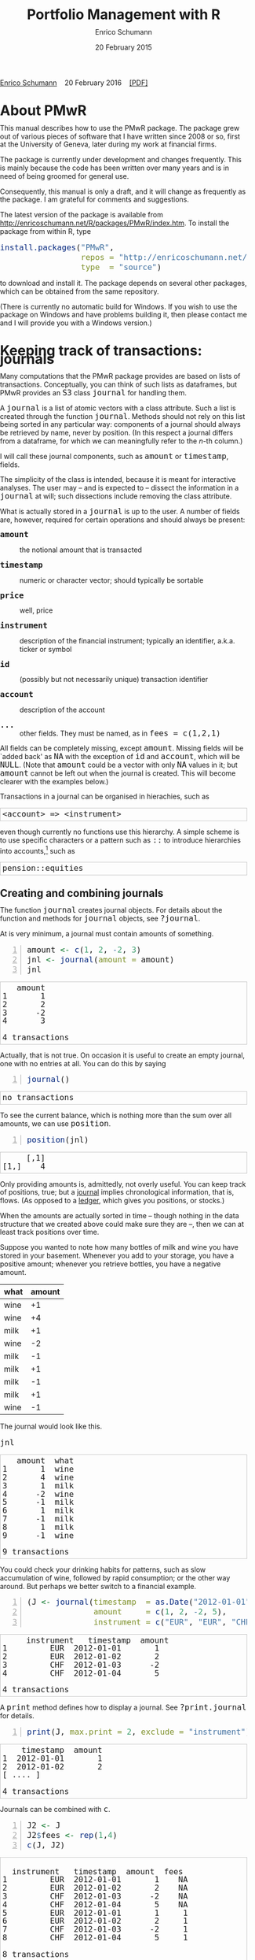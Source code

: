 #+COMMENT: -*- fill-column: 65; -*-
#+TITLE: Portfolio Management with R 
#+AUTHOR: Enrico Schumann
#+DATE: 20 February 2015
#+OPTIONS: toc:nil
#+BIND: org-latex-default-packages-alist nil
#+BIND: org-use-sub-superscripts {}
#+PROPERTY: tangle yes
# ------------------ LATEX ------------------
#+LATEX_CLASS: scrbook
#+LATEX_CLASS_OPTIONS: [a4paper,fontsize=12pt]
#+LATEX_HEADER: \addtokomafont{disposition}{\rmfamily}
#+LATEX_HEADER: \addtokomafont{descriptionlabel}{\rmfamily}
#+LATEX_HEADER: \setlength{\parindent}{0em}
#+LATEX_HEADER: \setlength{\parskip}{2ex plus0.5ex minus0.5ex}
#+LATEX_HEADER: \newcommand{\pmwr}{\textsc{pm}w\textsc{r}}
#+LATEX_HEADER: \newcommand{\pl}{\textsc{pl}}
#+LATEX_HEADER: \newcommand{\R}{\textsf{R}}
#+LATEX_HEADER: \usepackage[backend=bibtex,citestyle=authoryear]{biblatex}
#+LATEX_HEADER: \addbibresource{Library.bib}
#+LATEX_HEADER: %% \usepackage{amsmath}
#+LATEX_HEADER: \usepackage[left=3cm,right=5cm,top=2cm,bottom=4cm,twoside]{geometry}
#+LATEX_HEADER: \usepackage{fontspec}
#+LATEX_HEADER: \setmainfont{Linux Libertine O}
#+LATEX_HEADER: \setmonofont[Scale=0.91]{inconsolata}
#+LATEX_HEADER: \usepackage{graphicx}
#+LATEX_HEADER: \usepackage{xcolor}
#+LATEX_HEADER: \definecolor{grey90}{gray}{0.90}
#+LATEX_HEADER: \definecolor{grey96}{gray}{0.96}
#+LATEX_HEADER: \usepackage{listings}
#+LATEX_HEADER: \lstset{language=R,basicstyle=\ttfamily,frame=single,
#+LATEX_HEADER:         numberstyle=\ttfamily\footnotesize\color{gray},
#+LATEX_HEADER:         backgroundcolor=\color{grey96},rulecolor=\color{grey90}
#+LATEX_HEADER:         }
#+LATEX_HEADER: \lstnewenvironment{results}
#+LATEX_HEADER:   {\lstset{backgroundcolor={},frame=single,numbers=none}}{}
#+LATEX_HEADER: \usepackage{mdframed}
#+LATEX_HEADER: \newenvironment{FAQ}
#+LATEX_HEADER:  {\begin{mdframed}}{\end{mdframed}}
#+LATEX_HEADER: \newenvironment{FAA}
#+LATEX_HEADER:  {\begin{mdframed}}{\end{mdframed}}
#+LATEX_HEADER: \usepackage{makeidx}\makeindex
#+LATEX_HEADER: \usepackage[hidelinks]{hyperref}
#+PROPERTY: header-args:R :session *R*
# ------------------ HTML ------------------
#+HTML_HEAD: <style>
#+HTML_HEAD:     html,body {
#+HTML_HEAD:       padding: 0;
#+HTML_HEAD:       margin: 0;
#+HTML_HEAD:       line-height: 120%;
#+HTML_HEAD:     }
#+HTML_HEAD:     #content {
#+HTML_HEAD:       font-family: "localEBG", serif;
#+HTML_HEAD:       border: 1px solid #eeeeee;
#+HTML_HEAD:       border-radius: 3px;
#+HTML_HEAD:       color: #222222;
#+HTML_HEAD:       padding-top: 2ex;
#+HTML_HEAD:       padding: 1em;
#+HTML_HEAD:       margin-left: auto;
#+HTML_HEAD:       margin-right: auto;    
#+HTML_HEAD:       width: 700px;
#+HTML_HEAD:     }
#+HTML_HEAD:     @media (max-width: 700px) {
#+HTML_HEAD:         html,body {
#+HTML_HEAD:             width: 92%;
#+HTML_HEAD:         }
#+HTML_HEAD:     }
#+HTML_HEAD:     .example {
#+HTML_HEAD:         border: 1px solid rgb(200,200,200);
#+HTML_HEAD:         padding: 4px;
#+HTML_HEAD:      }
#+HTML_HEAD:     .src {
#+HTML_HEAD:         border: 1px solid rgb(120,120,120);
#+HTML_HEAD:         color: rgb(60,60,60);
#+HTML_HEAD:         padding: 4px;
#+HTML_HEAD:      }
#+HTML_HEAD:     .src:hover {
#+HTML_HEAD:         background-color: rgb(240,240,240);
#+HTML_HEAD:         padding: 4px;
#+HTML_HEAD:      }
#+HTML_HEAD:     dt {
#+HTML_HEAD:       font-weight: bold;
#+HTML_HEAD:     }
#+HTML_HEAD:     li {
#+HTML_HEAD:       margin-bottom: 0.5ex;
#+HTML_HEAD:     }
#+HTML_HEAD:     code {
#+HTML_HEAD:       font-size: 115%;
#+HTML_HEAD:     }
#+HTML_HEAD:     .org-right {
#+HTML_HEAD:       text-align: right;
#+HTML_HEAD:     }
#+HTML_HEAD: </style>
#+BEGIN_HTML
<p>
    <a href = "http://enricoschumann.net">Enrico Schumann</a>&nbsp;&nbsp;&nbsp;
    <time datetime="2016-02-20">20 February 2016</time>&nbsp;&nbsp;&nbsp;
    <a href = "PMwR.pdf">[PDF]</a>
</p>
#+END_HTML

#+TOC: headlines 2 

#+BEGIN_SRC R :exports none :results none
  options(continue = " ", digits = 3, width = 80, useFancyQuotes = FALSE)
  require("PMwR", quietly = TRUE)
  require("zoo", quietly = TRUE, warn.conflicts = FALSE)
#+END_SRC

* About PMwR
  
  This manual describes how to use the PMwR package. The package
  grew out of various pieces of software that I have written
  since 2008 or so, first at the University of Geneva, later
  during my work at financial firms.

  The package is currently under development and changes
  frequently. This is mainly because the code has been written
  over many years and is in need of being groomed for general use.

  Consequently, this manual is only a draft, and it will change
  as frequently as the package. I am grateful for comments and
  suggestions.

  The latest version of the package is available from
  [[http://enricoschumann.net/R/packages/PMwR/index.htm]].  To
  install the package from within R, type

#+BEGIN_SRC R :eval never :results silent :export code
install.packages("PMwR", 
                 repos = "http://enricoschumann.net/R", 
                 type  = "source")
#+END_SRC

to download and install it. The package depends on several other
packages, which can be obtained from the same repository.

(There is currently no automatic build for Windows. If you wish
to use the package on Windows and have problems building it, then
please contact me and I will provide you with a Windows version.)


* Using R in portfolio management -- Two examples                  :noexport:
  :PROPERTIES:
  :CUSTOM_ID: ch:intro
  :END:

** Preparing monthly-returns tables


** Computing the running maximum of a time-series

Idea, algorithm, implementation.


* An Overview of the PMwR Package                                  :noexport:

** The goals of writing the package

- Store a portfolio of assets and compute the value --
  or other quantities such as Greeks -- for different
  data. Data may be market data, but also theoretical
  data (prices).

- Reevaluate a portfolio for specific scenarios (i.e.,
  new market or artificial data).

- Read in transactions from various sources. That is
  done via a journal class.

- Show portfolio on certain day/time: create a /position/, evaluate
  this position --> position class

- testing portfolios of options --> show payoff, simulate *paths* of
  underlier and vol surface

- run simulations for VaR

- various ways to compute pnl: weighted average, first-in-first-out
  and last-in-last-out


** Classes and Data structures

The following classes are implicitly defined (ie, =S3= classes):

- journal :: keeps transactions. Internally, a object of class
     =journal= is named list of atomic vectors.

- position :: the numerical positions of different
     accounts/instruments at specific points in time. Always stored in
     a numeric matrix with attributes timestamp and instrument; points
     in time are in rows, instruments in columns.

- period returns :: numeric vector (potentially a matrix) with
     attributes timestamp and period. The class is called =p_returns=

- instrument :: term sheet (description etc); it does know notyhing
     about market data -- not yet implemented

- cashflow :: internal -- not yet implemented

- NAVseries :: store a time-series of net asset values

- pricetable :: a matrix of NAVs (or prices); each column corresponds
     to one asset. Additional attributes instrument and
     timestamp. Often, pricetables will be created corresponding to
     positions.




** Notes for developers

*** Methods for =returns=

    Methods are responsible for `stripping' the input down do =x= and
    =t=, calling `=returns.default=' or some other method, and then to
    re-assemble the original class's structure. When =period= is not
    specified, methods should keep timestamp information for
    themselves and not pass it on. (That is, =returns.default= should
    only ever receive a =timestamp= when =period= is specified.)

*** Vectorisation

    Functions should do vectorisation when it is beneficial in terms
    of speed or clarity of code. An example should clarify this:
    =drawdown= is internally computed through =cumsum=, so even for a
    matrix of time series, it would need a loop. Such looping should
    be left to the user. However, vectorisation should be used when it
    makes computations faster.

*** Named vectors

    In many instances, vectors that store scalar information of
    instruments (such as price or multiplier) should be named by
    instrument.

*** Functional programming

    Do not rely on global options/settings. Exception are interative
    functions, which essentially means =print= methods.







* Keeping track of transactions: journals
  :PROPERTIES:
  :CUSTOM_ID: ch:journals
  :END:

#+INDEX: journal!definition

  Many computations that the PMwR package provides are based on
  lists of transactions. Conceptually, you can think of such
  lists as dataframes, but PMwR provides an =S3= class =journal=
  for handling them.

  A =journal= is a list of atomic vectors with a class
  attribute. Such a list is created through the function
  =journal=. Methods should not rely on this list being sorted in
  any particular way: components of a journal should always be
  retrieved by name, never by position. (In this respect a
  journal differs from a dataframe, for which we can meaningfully
  refer to the /n/-th column.)
  #+INDEX: journal!comparison with dataframe
  I will call these journal components, such as =amount= or
  =timestamp=, fields.
  
  The simplicity of the class is intended, because it is meant
  for interactive analyses. The user may -- and is expected to --
  dissect the information in a =journal= at will; such
  dissections include removing the class attribute.

  What is actually stored in a =journal= is up to the user. A
  number of fields are, however, required for certain operations
  and should always be present:

- =amount= :: the notional amount that is transacted

- =timestamp= :: numeric or character vector; should typically be
     sortable

- =price= :: well, price

- =instrument= :: description of the financial instrument;
     typically an identifier, a.k.a. ticker or symbol

- =id= :: (possibly but not necessarily unique) transaction
     identifier

- =account= :: description of the account

- =...= :: other fields. They must be named, as in =fees = c(1,2,1)=

All fields can be completely missing, except =amount=. Missing fields
will be `added back' as =NA= with the exception of =id= and =account=,
which will be =NULL=. (Note that =amount= could be a vector with only
=NA= values in it; but =amount= cannot be left out when the journal is
created. This will become clearer with the examples below.)

Transactions in a journal can be organised in hierachies, such as
#+BEGIN_EXAMPLE
<account> => <instrument>
#+END_EXAMPLE
even though currently no functions use this hierarchy. A simple scheme
is to use specific characters or a pattern such as =::= to introduce
hierarchies into accounts,[fn:1] such as
#+BEGIN_EXAMPLE
pension::equities
#+END_EXAMPLE


** Creating and combining journals

The function =journal= creates journal objects. For details about
the function and methods for =journal= objects, see =?journal=.
@@latex:\index{journal@\texttt{journal} (function)}@@


At is very minimum, a journal must contain amounts of something.
#+BEGIN_SRC R -n :exports both :results value output
  amount <- c(1, 2, -2, 3)
  jnl <- journal(amount = amount)
  jnl
#+END_SRC

#+RESULTS:
:    amount
: 1       1
: 2       2
: 3      -2
: 4       3
: 
: 4 transactions




Actually, that is not true. On occasion it is useful to create an empty
journal, one with no entries at all. You can do this by saying
#+BEGIN_SRC R -n :exports both :results output
journal()
#+END_SRC

#+RESULTS:
: no transactions

To see the current balance, which is nothing more than the sum
over all amounts, we can use =position=.
#+BEGIN_SRC R -n :exports both :results output
  position(jnl)
#+END_SRC

#+RESULTS:
:      [,1]
: [1,]    4

Only providing amounts is, admittedly, not overly useful. You can keep
track of positions, true; but a [[https://en.wikipedia.org/wiki/General_journal][journal]] implies chronological
information, that is, flows. (As opposed to a [[https://en.wikipedia.org/wiki/Ledger][ledger]], which gives you
positions, or stocks.)

When the amounts are actually sorted in time -- though nothing in the
data structure that we created above could make sure they are --, then
we can at least track positions over time.

Suppose you wanted to note how many bottles of milk and wine you have
stored in your basement. Whenever you add to your storage, you have a
positive amount; whenever you retrieve bottles, you have a negative
amount.

#+name: tab_wine
| what | amount |
|------+--------|
| wine |     +1 |
| wine |     +4 |
| milk |     +1 |
| wine |     -2 |
| milk |     -1 |
| milk |     +1 |
| milk |     -1 |
| milk |     +1 |
| wine |     -1 |

#+BEGIN_SRC R :var jnl=tab_wine :results code :exports none
  ##jnl <- as.journal(jnl)
  jnl <- as.journal(jnl)
  capture.output(dput(jnl))
#+END_SRC

#+RESULTS:
#+BEGIN_SRC R
structure(list(instrument = c(NA_character_, NA_character_, NA_character_, 
NA_character_, NA_character_, NA_character_, NA_character_, NA_character_, 
NA_character_), timestamp = c(NA, NA, NA, NA, NA, NA, NA, NA, 
NA), amount = c(1L, 4L, 1L, -2L, -1L, 1L, -1L, 1L, -1L), price = c(NA, 
NA, NA, NA, NA, NA, NA, NA, NA), what = c("wine", "wine", "milk", 
"wine", "milk", "milk", "milk", "milk", "wine")), .Names = c("instrument", 
"timestamp", "amount", "price", "what"), class = "journal")
#+END_SRC


The journal would look like this.

#+BEGIN_SRC R :results output :exports both :colnames yes
jnl
#+END_SRC

#+RESULTS:
#+begin_example
   amount  what
1       1  wine
2       4  wine
3       1  milk
4      -2  wine
5      -1  milk
6       1  milk
7      -1  milk
8       1  milk
9      -1  wine

9 transactions
#+end_example

You could check your drinking habits for patterns, such as slow
accumulation of wine, followed by rapid consumption; or the other
way around. But perhaps we better switch to a financial example.

#+BEGIN_SRC R -n :exports both :results output
  (J <- journal(timestamp  = as.Date("2012-01-01") + 0:3, 
                amount     = c(1, 2, -2, 5),
                instrument = c("EUR", "EUR", "CHF", "CHF")))
#+END_SRC

#+RESULTS:
:      instrument   timestamp  amount
: 1         EUR  2012-01-01       1
: 2         EUR  2012-01-02       2
: 3         CHF  2012-01-03      -2
: 4         CHF  2012-01-04       5
: 
: 4 transactions

A =print= method defines how to display a journal. See
=?print.journal= for details.
#+INDEX: journal!print journals (print method)
#+BEGIN_SRC R -n :exports both :results output
print(J, max.print = 2, exclude = "instrument")
#+END_SRC

#+RESULTS:
:     timestamp  amount
: 1  2012-01-01       1
: 2  2012-01-02       2
: [ .... ]
: 
: 4 transactions

Journals can be combined with =c=.
#+INDEX: journal!concatenating journals
#+INDEX: journal!combining journals
#+BEGIN_SRC R -n :exports both :results output
J2 <- J
J2$fees <- rep(1,4)
c(J, J2)
#+END_SRC

#+RESULTS:
#+begin_example
 
  instrument   timestamp  amount  fees
1         EUR  2012-01-01       1    NA
2         EUR  2012-01-02       2    NA
3         CHF  2012-01-03      -2    NA
4         CHF  2012-01-04       5    NA
5         EUR  2012-01-01       1     1
6         EUR  2012-01-02       2     1
7         CHF  2012-01-03      -2     1
8         CHF  2012-01-04       5     1

8 transactions
#+end_example


** Selecting transactions

In an interactive session, you can use =subset= to select particular
transactions.
#+INDEX: journal!subsetting
#+BEGIN_SRC R -n :exports both :results output
subset(J, amount > 1) 
#+END_SRC

#+RESULTS:
:    instrument   timestamp  amount
: 1         EUR  2012-01-02       2
: 2         CHF  2012-01-04       5
: 
: 2 transactions

With =subset=, you need not quote the expression that selects
trades and you can directly access a journal's fields. Because of
the way =subset= evaluates its arguments, it should not be used
within functions. (See the Examples section in =?journal= for
what can happen then.)

More generally, to extract or change a field, use its name, either
through the =$= operator or double brackets =[[...]]=.
#+BEGIN_SRC R -n :exports both :results output
J$amount
#+END_SRC 

#+RESULTS:
: [1]  1  2 -2  5

You can also replace specific fields.
#+BEGIN_SRC R -n :exports both :results output
J[["amount"]] <- c(1 ,2, -2, 8)
J
#+END_SRC 

#+RESULTS:
:    instrument   timestamp  amount
: 1         EUR  2012-01-01       1
: 2         EUR  2012-01-02       2
: 3         CHF  2012-01-03      -2
: 4         CHF  2012-01-04       8
: 
: 4 transactions

The =`[`= method works with integers or logicals, returning
the respective transactions.
#+BEGIN_SRC R -n :exports both :results output
J[2:3]
#+END_SRC 

#+RESULTS:
:    instrument   timestamp  amount
: 1         EUR  2012-01-02       2
: 2         CHF  2012-01-03      -2
: 
: 2 transactions

#+BEGIN_SRC R -n :exports both :results output
J[J$amount < 0]
#+END_SRC 

#+RESULTS:
:    instrument   timestamp  amount
: 1         CHF  2012-01-03      -2
: 
: 1 transaction


You can also pass a string, which is then interpreted as a regular
expression that is matched against all character fields in the
journal.
#+BEGIN_SRC R -n :exports both :results output
J["eur"]
#+END_SRC 

#+RESULTS:
:    instrument   timestamp  amount
: 1         EUR  2012-01-01       1
: 2         EUR  2012-01-02       2
: 
: 2 transactions

By default, case is ignored, but you can set =ignore.case= to
=FALSE=.  You can also specify the fields to match the string
against.
#+BEGIN_SRC R -n :exports both :results output
J["eur", ignore.case = FALSE]
#+END_SRC 

#+RESULTS:
: no transactions

#+BEGIN_SRC R -n :exports both :results output
J["eur", ignore.case = TRUE]
#+END_SRC 

#+RESULTS:
:    instrument   timestamp  amount
: 1         EUR  2012-01-01       1
: 2         EUR  2012-01-02       2
: 
: 2 transactions

#+BEGIN_SRC R -n :exports both :results output
J$comment <- c("", "", "EUR", "EUR")
J["eur", match.against = "comment"]
#+END_SRC 

#+RESULTS:
:    instrument   timestamp  amount  comment
: 1         CHF  2012-01-03      -2      EUR
: 2         CHF  2012-01-04       8      EUR
: 
: 2 transactions


** Computing balances

As already mentioned, the function =position= gives the current
balance of all instruments.
@@latex:\index{position@\texttt{position} (function)}@@


#+BEGIN_SRC R -n :exports both :results output
position(J)
#+END_SRC

#+RESULTS:
:     2012-01-04
: CHF          6
: EUR          3

To get the position at a specific date, use the =when= argument.
#+BEGIN_SRC R -n :exports both :results output
position(J, when = as.Date("2012-01-03"))
#+END_SRC

#+RESULTS:
:     2012-01-03
: CHF         -2
: EUR          3

If you don't like that view, consider splitting the journal.
#+INDEX: journal!splitting
#+BEGIN_SRC R -n :exports both :results output
lapply(split(J, J$instrument), 
       position, when = as.Date("2012-01-03"))
#+END_SRC 

#+RESULTS:
:  $CHF
:     2012-01-03
: CHF         -2
: 
: $EUR
:     2012-01-03
: EUR          3


To get a time series of positions, you can use specific keywords for
=when=: =all= will print the position at all timestamps in the
journal.
#+BEGIN_SRC R -n :exports both :results output
position(J, when = "all")
#+END_SRC

#+RESULTS:
:            CHF EUR
: 2012-01-01   0   1
: 2012-01-02   0   3
: 2012-01-03  -2   3
: 2012-01-04   6   3

We are not limited to the timestamps that exist in the journal.
#+BEGIN_SRC R -n :exports both :results output
position(J, when = seq(from = as.Date("2011-12-30"), 
                         to = as.Date("2012-01-06"),
                         by = "1 day"))
#+END_SRC 

#+RESULTS:
:              CHF EUR
: 2011-12-30   0   0
: 2011-12-31   0   0
: 2012-01-01   0   1
: 2012-01-02   0   3
: 2012-01-03  -2   3
: 2012-01-04   6   3
: 2012-01-05   6   3
: 2012-01-06   6   3



#+BEGIN_SRC sh :results output :exports none
  notify-send "Chapter 1" "Finished"
#+END_SRC

#+RESULTS:


** Appendix: Tutorials                                             :noexport:

*** Double-entry accounting

    Double-entry account builds on the identity 
#+BEGIN_EXAMPLE
assets + expenses = liabilities + income + equity
#+END_EXAMPLE

    The left-hand side states what you did with your capital; the
    right-hand side tells you where it came from.



* Computing profit and (or) loss
  :PROPERTIES:
  :CUSTOM_ID: ch:pl
  :END:

In this chapter we will deal with computing profit and loss in
currency units. If you are interested in computing returns, see
[[#ch:returns][Computing returns]].


** Simple cases

We have an account, currency is euro. We buy one asset at a price
of 100 euro and sell it again at 102 euro. We have made a profit
of 2 euros. This simple case is frequent enough to make the
required computation simple as well. Computing profit-or-loss
(P/L) can be handled through the function =pl=.
#+BEGIN_SRC R -n :exports both :results output
  pl(price  = c(100, 102), 
     amount = c(  1,  -1))
#+END_SRC 

#+RESULTS:
:  PnL total    2
: average buy  100
: average sell 102
: volume       2
: 
: 'total PnL' is in units of instrument;
: 'volume' is total /absolute/ amount of traded instruments.

Suppose that a trader bought one unit at 50, one unit at 90 and sold
two units at 100, resulting in a profit of 60. 
#+BEGIN_SRC R -n :exports both :results output
jnl <- journal(price  = c( 90, 50, 100), 
               amount = c(  1,  1,  -2))
pl(jnl)
#+END_SRC 

#+RESULTS:
:  PnL total    60
: average buy  70
: average sell 100
: volume       4
: 
: 'total PnL' is in units of instrument;
: 'volume' is total /absolute/ amount of traded instruments.


But suppose that the actual order of the trades was

#+BEGIN_EXAMPLE
buy at 90  =>  buy at 50  =>  sell at 100.
#+END_EXAMPLE

You may have noticed that the =journal= that we created above
already has the trades ordered this way. We may know nothing
about what was traded and when, but there is clearly some
information by the order of the trades and the drawdown that it
implies: the position had a drawdown of at least 40 before it
recovered. For situations like this, the argument
=along.timestamp= can be used. (Note that we do not provide an
actual timestamp, in which case the function will implicitly use
integers 1, 2, ..., =length(amount)= .)
#+BEGIN_SRC R -n :exports both :results output
pl(jnl, along.timestamp = TRUE)
#+END_SRC 

#+RESULTS:
: PnL total    0 -40 60
:     realised   0 0 60
:     unrealised 0 -40 0
: average buy  70
: average sell 100
: volume       1 2 4
: 
: 'total PnL' is in units of instrument;
: 'volume' is total /absolute/ amount of traded instruments.

With no further arguments, the function will compute the running
position and evaluate it at every trade with the trade's
price. This may not be accurate because of bid--ask spreads or
other transaction costs. But it provides more information than
only computing the P/L for the trades.

We can also use =pl= for a journal in which some positions not
closed yet.  The simplest example is a journal of just one trade.
#+BEGIN_SRC R -n :exports both :results output
  pl(jnl <- journal(amount = 1, price = 100))  
#+END_SRC

#+RESULTS:
#+begin_example
PnL total    NA
average buy  100
average sell .
volume       1

'total PnL' is in units of instrument;
'volume' is total /absolute/ amount of traded instruments.
Warning message:
In pl.default(amount, price, timestamp, instrument, multiplier = multiplier,  :
  'sum(amount)' is not zero; specify 'eval.price' to compute p/l.
#+end_example

To close the trade, only for the purpose of computing P/L,
specify =eval.price=.
#+BEGIN_SRC R -n :exports both :results output
  pl(jnl <- journal(amount = 1, price = 100), eval.price = 101)  
#+END_SRC

#+RESULTS:
: PnL total    1
: average buy  100
: average sell 101
: volume       1
: 
: 'total PnL' is in units of instrument;
: 'volume' is total /absolute/ amount of traded instruments.

Note that /average buy/ and /average sell/ reflect the specified
evaluation price; but /volume/ does not since nothing is actually
traded.



** More complicated cases

   Unfortunately, in real life computing P/L is often more
   complicated:

- One asset-price unit may not translate into one currency unit:
  we have multipliers or contract factors. That is easy to solve
  by computing effective position sizes, but it may take some
  thinking to come up with a reusable scheme (e.g., looking up
  multipliers in a table).
    
- Asset positions may map into cashflows in non-obvious ways. The
  simple case is the delay in actual payment and delivery of an
  asset, which is often two or three days. The more problematic
  cases are derivatives with daily adjustments of margins. In
  such cases, one may need to model (i.e. keep track of) the
  actual account balances.

- Assets may be denominated in various currencies.
  
- Currencies themselves may be assets in the portfolio.
  Depending on how they are traded (cash, forwards, /&c./),
  computing P/L may not be straightforward.

How -- or rather, to what degree -- these troubles are handled
is, as always, up to the user. For a single instrument, computing
P/L in units of the instrument is always meaningful, though
perhaps not always intuitive.  But /adding up/ the profits and
losses of several assets often will often not work because of
multipliers or different currencies. A simple and transparent way
is then to manipulate the journal before P/L is computed (e.g.,
multiply notionals by their multipliers).

## We look at two examples: (i)\nbsp{}computing the /pl/ of
## several assets in currency units; and (ii)\nbsp{}computing
## time-weighted returns of a portfolio of assets.

*** An example: P/L for lists of incomes and expenses

Suppose you keep a journal just to keep track of your personal
income and expenses. An aside: it's tedious to enter journals by
hand, in particular if we want to update them over time.  So, for
practical use, we may write transactions into files, like this:

#+BEGIN_EXAMPLE
|  timestamp | amount | comment          |
|------------+--------+------------------|
| 2012-01-01 |    100 | a comment        |
| 2012-01-02 |    200 | another comment  |
| 2012-01-03 |   -200 | bought something |
| 2012-02-04 |    500 | got a present    |
#+END_EXAMPLE

In case you use [[http://orgmode.org/][Org-mode]], such tables should look familiar.  The
org package http://enricoschumann.net/R/packages/org/index.htm
provides a function =readOrg= to read such tables.

Some of these transactions may mean a gain or loss to us, such as
a dividend payment. Others are neutral, for example a transfer
between bank accounts. There are several ways to deal with
this.[fn:2]

One way to deal with that is to switch to double-entry accounting. A
second way is to add descriptions like =expense= and then subset by
these descriptions.

And yet another approach is to use prices. Whenever we evaluate
the balances of a cash account, we say that the price per unit is
one. That is actually reasonable: if my account has a balance of
120.2, it actually means `120.2 euros'. The price of one euro --
no surprise here -- is one euro.

An expense should be a negative amount; income should go with
positive amounts.  When we add such an entry that is supposed to
mean gain or loss to us, we make its price 0. Then, when we
compute that value of a position, we make its price 1.  An
example:

#+BEGIN_SRC R -n :exports both :results output
J <- journal(timestamp = c("day 1", "day 2", "day 3"), 
               amount    = c(100,100,-200), 
               price     = c(  1,  0,   0),
               comment   = c("neutral", "income", "expense"),
               account   = "my account")
J
#+END_SRC

#+RESULTS:
:    timestamp  amount  price     account  comment
: 1      day 1     100      1  my account  neutral
: 2      day 2     100      0  my account   income
: 3      day 3    -200      0  my account  expense
: 
: 3 transactions

The current balance is 0.
#+BEGIN_SRC R -n :exports both :results output
position(J)
#+END_SRC 

#+RESULTS:
:      day 3
: [1,]     0

In terms of income and expenses we have made a loss of\nbsp{}100, which is
exactly what the function =pl= reports.  (There will be more examples
for using this function in [[#ch:pl][Computing profit and (or) loss]].)
#+BEGIN_SRC R -n :exports both :results output
pl(J, current.price = 1)
#+END_SRC 

#+RESULTS:
: PnL total    -100
: average buy  0.5
: average sell 0
: volume       400
: 
: 'total PnL' is in units of instrument;
: 'volume' is total /absolute/ amount of traded instruments.



** Comment                                                         :noexport:

Suppose we also have a time series of the prices between times 1
and 10. We can evaluate the position at every time instant, and
then plot position, /pl/ and the price of the traded instrument.

#+BEGIN_SRC R -n :exports both :results output
## [TODO]
price <- c(100,90,70,50,60,80,100,90,110,105)

## position
position(J, when = 1:10)

## pl
## value position at when = 1:10
## compute value if journal at 1:10 => subtract

#+END_SRC 

#+RESULTS:
#+begin_example
 
  [,1]
1     0
2     0
3     0
4     0
5     0
6     0
7     0
8     0
9     0
10    0
#+end_example

A more-useful example for =pl= with =along.timestamp= is a trading
history of a high-frequency strategy.  Suppose for example we had
traded EURUSD 200 times in single day and wished to plot the result.
At such a frequency, the prices at which the trades were executed is
useful to value any open position.

#+BEGIN_SRC R -n :exports both
## [TODO]
#+END_SRC 

#+RESULTS:

We may also want to compute the /pl/ between two points in
time. If our only data source is a journal, this may be impossible
since we need to evaluate the position at both points in time.  A simple
example follows; the data first.
#+BEGIN_SRC R -n :exports both :results output
timestamp <- 1:20
amount <- c(-5, 5, 5, -5, -5, 5, 5, 5, 5, 
            -5, 5, 5, -5, 5, 5, -5, -5, -5, 
            -5, -5)
price <- c(106, 101, 110, 110, 105, 105, 105, 104, 110, 104, 
           103, 108, 106, 102, 108, 107, 103, 104, 109, 104)
(J <- journal(timestamp = timestamp, amount = amount, price = price))
#+END_SRC 

#+RESULTS:
#+begin_example
    timestamp  amount  price
1           1      -5    106
2           2       5    101
3           3       5    110
4           4      -5    110
5           5      -5    105
6           6       5    105
7           7       5    105
8           8       5    104
9           9       5    110
10         10      -5    104
11         11       5    103
12         12       5    108
13         13      -5    106
14         14       5    102
15         15       5    108
16         16      -5    107
17         17      -5    103
18         18      -5    104
19         19      -5    109
20         20      -5    104

20 transactions
#+end_example

Suppose we want the P/L between times 5
and\nbsp{}8. Conceptually, it is simple: we first compute the
position at\nbsp{}5 and treat it as a trade.  Clearly, for this
we need the price of the instruments in the position at
timestamp\nbsp{}5.  Then we extract all the trades that occured
later than 5, up to 8.  The final position, again, would be
treated as a trade, but with signs reversed. That, we close the
position, if any exists.  Here, again, we need the prices of the
instruments.

The function =pl= does (most of) these tasks for us.
#+BEGIN_SRC R -n :exports both :results output
from <- 5
to   <- 8
price.from <- 106
price.to   <- 105
position.from <- position(J, when = from)
trades <- J[J$timestamp > from & J$timestamp <= to]

pl(trades, 
   initial.position = position.from, 
   initial.price = price.from,
   current.price = price.to)   
#+END_SRC 

#+RESULTS:
#+begin_example
 
  PnL total    NA
average buy  105
average sell .
volume       15

'total PnL' is in units of instrument;
'volume' is total /absolute/ amount of traded instruments.
Warning message:
In pl.default(amount, price, timestamp, instrument, multiplier = multiplier,  :
  'sum(amount)' is not zero; specify 'eval.price' to compute p/l.
#+end_example



## \section{More  complicated cases}


##%% TODO:

##%% - example EUR investor buys INTC

## %% - pure FX portfolio


** Several assets                                                  :noexport:

In this example we compute the /pl/ in currency units of a portfolio
over time.  We start with the following journal.

#+BEGIN_SRC R R -n :exports both :results output
## dput(ISOdatetime(2013,c(11,11,12,12,11,12), c(28,28,2,3,27,2), 
##                     c(9,12,13,9,9,13),c(35,50,21,57,52,54),0))
timestamp <- structure(c(1385627700, 1385639400, 1385986860, 1386061020, 1385542320, 
                         1385988840), class = c("POSIXct", "POSIXt"), tzone = "")

(J <- journal(amount    = c(100,100,-50,-150, 100,-50),
             timestamp = timestamp,
             price = c(11.6, 11.62, 11.67, 11.47, 25.1,26.29),
             instrument = c(rep("DTE", 4), rep("DPW", 2))))
#+END_SRC 

#+RESULTS:
:       instrument            timestamp  amount  price
: 1         DTE  2013-11-28 09:35:00     100   11.6
: 2         DTE  2013-11-28 12:50:00     100   11.6
: 3         DTE  2013-12-02 13:21:00     -50   11.7
: 4         DTE  2013-12-03 09:57:00    -150   11.5
: 5         DPW  2013-11-27 09:52:00     100   25.1
: 6         DPW  2013-12-02 13:54:00     -50   26.3
: 
: 6 transactions

We shall compute end-of-day /pl/ of these trades.  In case you
wondered: \textsc{dte} stands for Deutsche Telekom and \textsc{dpw} is
Deutsche Post, both traded on \textsc{xetra}. End-of-day is 17:30 in
Frankfurt am Main, Germany.

(There is nothing special about end-of-day.  We could just as well
have decided to have hourly prices, say.  But I would like to keep
this example small.)  The prices at these timestamps are stored in a
matrix =price.table=.
#+BEGIN_SRC R -n :exports both :results output
  price.table <- structure(c(25.71, 25.965, 26.03, 26.32, 25.305,
                             11.65, 11.655, 11.685, 11.62, 11.375), 
                           .Dim = c(5L, 2L), 
                           .Dimnames = list(NULL, c("DPW", "DTE")))

  ## times <- as.POSIXct(c("2013-11-27 17:30:00", "2013-11-28 17:30:00", "2013-11-29 17:30:00", 
  ##                       "2013-12-02 17:30:00", "2013-12-03 17:30:00"))
  when <- times <- structure(c(1385569800, 1385656200, 1385742600, 
                       1386001800, 1386088200), 
                     class = c("POSIXct", "POSIXt"), 
                     tzone = "")
  rownames(price.table) <- as.character(times)
#+END_SRC 

#+RESULTS:

#+BEGIN_SRC R -n :exports both :results output
price.table
#+END_SRC 

#+RESULTS:
:                      DPW  DTE
: 2013-11-27 17:30:00 25.7 11.7
: 2013-11-28 17:30:00 26.0 11.7
: 2013-11-29 17:30:00 26.0 11.7
: 2013-12-02 17:30:00 26.3 11.6
: 2013-12-03 17:30:00 25.3 11.4


*** Step 1: compute value of portfolio

We first need the position sizes at the timestamps at which we want to
compute pl.  We store them in a vector =when=.
#+BEGIN_SRC R -n :exports both :results output :colnames yes
when
#+END_SRC 

#+RESULTS:
: [1] "2013-11-27 17:30:00 CET" "2013-11-28 17:30:00 CET"
: [3] "2013-11-29 17:30:00 CET" "2013-12-02 17:30:00 CET"
: [5] "2013-12-03 17:30:00 CET"



The position at =when= is quickly computed.
#+BEGIN_SRC R -n :exports both :results output
(pos <- position(J, when = when))
#+END_SRC 

#+RESULTS:
:                     DPW DTE
: 2013-11-27 17:30:00 100   0
: 2013-11-28 17:30:00 100 200
: 2013-11-29 17:30:00 100 200
: 2013-12-02 17:30:00  50 150
: 2013-12-03 17:30:00  50   0

Note that each element in the position matrix corresponds to an
element in the matrix =price.table=.  That is, the rows correspond to
the timestamps of the position (which is equal to =when=).
#+BEGIN_SRC R -n :exports both :results output
attr(pos, "timestamp")
#+END_SRC 

#+RESULTS:
: [1] "2013-11-27 17:30:00 CET" "2013-11-28 17:30:00 CET"
: [3] "2013-11-29 17:30:00 CET" "2013-12-02 17:30:00 CET"
: [5] "2013-12-03 17:30:00 CET"

The columns must be ordered like the instruments:
#+BEGIN_SRC R -n :exports both :results output
attr(pos, "instrument")
#+END_SRC 

#+RESULTS:
: [1] "DPW" "DTE"

Thus, we need to multiply both matrices element-by-element, which is
exactly what the function =valuation= does.  A warning: the
function does currently not at all check =price.table=.
#+BEGIN_SRC R :eval never
PMwR:::valuation(pos, price.table = price.table)
#+END_SRC 
We care about the row sums of the results.
#+BEGIN_SRC R :eval never
(v <- PMwR:::valuation(pos, price.table = price.table, do.sum = TRUE))
#+END_SRC
If the assets have specific multipliers, we can pass them as a named
vector.  (That is the preferred way, at least.  An unnamed vector will
do as well, as will a single number, which is recycled.)
#+BEGIN_SRC R :eval never 
PMwR:::valuation(pos, price.table = price.table, 
          multiplier = c(DTE = 5, DPW = 0.5))
#+END_SRC

*** Step 2: compute cashflows that led to portfolio

We create a vector =cf= that will store the cashflows.
#+BEGIN_SRC R -n :exports both :results output
cf <- numeric(length(attr(pos, "timestamp")))
names(cf) <- as.character(attr(pos, "timestamp"))
cf
#+END_SRC 

#+RESULTS:
: 2013-11-27 17:30:00 2013-11-28 17:30:00 2013-11-29 17:30:00 
:                   0                   0                   0 
: 2013-12-02 17:30:00 2013-12-03 17:30:00 
:                   0                   0


#+BEGIN_SRC R -n :exports both
## tmp <- PMwR:::valuation(J)
## tmp$timestamp <- pos$timestamp[PMwR:::matchOrNext(tmp$timestamp, pos$timestamp)]
## cash <- aggregate(tmp$amount, list(tmp$timestamp), sum)
## cf[match(cash[[1]], pos$timestamp)] <- cash[[2]]
## (v.net <- v + cumsum(cf))
#+END_SRC 

#+RESULTS:

## TODO: check -- create interface journal/when/price.table?

*** Summary

- Fix =when=; compute position at =when=.
- Prepare a matrix price.table of =length(when)= rows, whose columns
  correspond to the assets in the portfolio.
- Call =valuation(position)= and store the result as =v=.
- Call =valuation(journal)=; map the timestamps of the new journal to
  =when=; sum the cashflows by timestamp; subtract the resulting
  cashflows from =v=.

(To compute returns, choose a suitable total portfolio value and divide
by it.)


#+BEGIN_SRC sh :results output :exports none
  notify-send "Chapter PL" "Finished"
#+END_SRC

#+RESULTS:


* Computing returns
  :PROPERTIES:
  :CUSTOM_ID: ch:returns
  :END:

** Simple returns

#+BEGIN_SRC R :exports none :results none

  require(tseries)
  ## dax  <- get.hist.quote("^GDAXI", start = as.Date("2015-11-1"), quote = "Close")
  ## rex <- get.hist.quote("^GREXP", start = as.Date("2015-11-1"), quote = "Close")

  data <- fetchTable("daily2", c("de0008469008", "de0008469115"),
                     "close", from = "2014-1-1", to = "2015-12-31", return.class="zoo")

  dput(data)
#+END_SRC

The function =returns= computes returns from prices. The function
computes what are often called simple returns:[fn:3] let $P_t$ be
the prices in period $t$, then
\begin{equation} \label{eq:return}
  r_t = R_t -1 = \frac{P_t}{P_{t-1}}-1 = \frac{P_t-P_{t-1}}{P_{t-1}}\,.
\end{equation}
For computing profit/loss in currency units, see [[#ch:pl][Computing profit
and (or) loss]].

Typically, we transform a whole series $P_{t_1}, P_{t_2},
P_{t_3}, \ldots$ into returns $R_{t_1}, R_{t_2}, R_{t_3},
\ldots$, which is straightforward it R:
#+BEGIN_SRC R -n :exports code :results none
  simple_returns <- function(x) {
      x[-1L]/x[-length(x)] - 1
  }
#+END_SRC

So, given a vector of prices -- here, the closing values of the
DAX, the German stock-market index from 2014-01-02 to
2014-01-08, it computes returns.
#+BEGIN_SRC R -n :exports both :results output
  P <- c(9400.04, 9435.15, 9428, 9506.2, 9497.84)
  simple_returns(P)
#+END_SRC

#+RESULTS:
: [1]  0.003735 -0.000758  0.008294 -0.000879

In fact, using =returns= as provided by PMwR would have given the
same result.
#+BEGIN_SRC R -n :exports both :results output
returns(P)
#+END_SRC

#+RESULTS:
: [1]  0.003735 -0.000758  0.008294 -0.000879

But =returns= offers more convenience. For instance, it will
recognise if the input argument has several columns, such as a
matrix or a dataframe. In such a case, it computes returns for
each column.

#+BEGIN_SRC R -n :exports both :results output
returns(cbind(P, P))
#+END_SRC

#+RESULTS:
:              P         P
: [1,]  0.003735  0.003735
: [2,] -0.000758 -0.000758
: [3,]  0.008294  0.008294
: [4,] -0.000879 -0.000879

The argument =pad= determines how the initial observation is
handled. The default, =NULL=, means that the first observation is
dropped. It is often useful to use =NA= instead, since in this
way the returns series keeps the same length as the original
price series.

#+BEGIN_SRC R -n :exports both :results output
data.frame(price = P, returns = returns(P, pad = NA))
#+END_SRC

#+RESULTS:
:   price   returns
: 1  9400        NA
: 2  9435  0.003735
: 3  9428 -0.000758
: 4  9506  0.008294
: 5  9498 -0.000879

Setting =pad= to 0 can also be useful, because then it is easy to
`rebuild' the original series with =cumprod=. (But see [[#ch:scale][Scaling
series]] for a description of the function =scale1=, which is even
more convenient.)
#+BEGIN_SRC R -n :exports both :results output
  all.equal(P, P[1] * cumprod(1 + returns(P, pad = 0)))
#+END_SRC

#+RESULTS:
: [1] TRUE

=returns= is a generic function, which goes along with some
overhead. If you need to compute returns on simple data
structures as in the examples above and need fast computation,
then you may also use =.returns=. This function is the actual
workhorse that performs the raw returns calculation.

Besides  methods for numeric vectors and dataframes, the function
also understands =zoo= objects.
#+INDEX: zoo

#+BEGIN_SRC R -n :exports both :results output
  dax <- zoo(P, as.Date(c("2014-01-02", "2014-01-03",
                        "2014-01-06", "2014-01-07", "2014-01-08")))
  returns(dax, pad = NA)
#+END_SRC 

#+RESULTS:
: 2014-01-02 2014-01-03 2014-01-06 2014-01-07 2014-01-08 
:         NA   0.003735  -0.000758   0.008294  -0.000879


Matrices work as well.
#+BEGIN_SRC R -n :exports both :results output
  rex <- zoo(c(440.5252, 440.7944, 441.5456, 441.8197, 441.7619),
             as.Date(c("2014-01-02", "2014-01-03", "2014-01-06",
                       "2014-01-07", "2014-01-08")))

  returns(cbind(DAX = dax, REXP = rex))
#+END_SRC 

#+RESULTS:
:                  DAX      REXP
: 2014-01-03  0.003735  0.000611
: 2014-01-06 -0.000758  0.001704
: 2014-01-07  0.008294  0.000621
: 2014-01-08 -0.000879 -0.000131

In fact, =zoo= objects bring another piece of information --
timestamps --, which =returns= can use.

** Period returns

#+BEGIN_SRC R :exports none :results none
  data <- fetchTable("daily2", c("de0008469008", "de0008469115"),
                       "close", from = "2014-1-1", to = "2015-12-31", return.class="zoo")

  dax  <- data[,1]
  rex  <- data[,2]
  x  <- coredata(dax)
  t <- index(dax)
  z <- coredata(rex)
#+END_SRC

#+INDEX: returns!for calendar period
#+INDEX: returns!monthly
When a timestamp is available, =returns= can compute returns for
specific calendar periods. As an example, we look at the daily
DAX levels in 2014 and 2015. The prices are stored in =x=; the
timestamps are stored in =t=.

#+BEGIN_SRC R -n :exports both :results output
head(x)
#+END_SRC 

#+RESULTS:
: [1] 9400 9435 9428 9506 9498 9422

#+BEGIN_SRC R -n :exports both :results output
head(t)
#+END_SRC 

#+RESULTS:
: [1] "2014-01-02" "2014-01-03" "2014-01-06" "2014-01-07"
: [5] "2014-01-08" "2014-01-09"

#+BEGIN_SRC R -n :exports both :results output
t <- index(dax)
x <- coredata(dax)
returns(x, t = t, period = "month")
#+END_SRC 

#+RESULTS:
:  
:       Jan Feb  Mar  Apr  May  Jun  Jul  Aug  Sep  Oct Nov  Dec YTD
: 2014 -1.0 4.1 -1.4  0.5  3.5 -1.1 -4.3  0.7  0.0 -1.6 7.0 -1.8 4.3
: 2015  9.1 6.6  5.0 -4.3 -0.4 -4.1  3.3 -9.3 -5.8 12.3 4.9 -5.6 9.6

If you  work with a =zoo= series, you can omit the timestamp =t=.

#+BEGIN_SRC R -n :exports both :results output
z <- zoo(x, t)
returns(z, period = "month")
#+END_SRC 

#+RESULTS:
:       Jan Feb  Mar  Apr  May  Jun  Jul  Aug  Sep  Oct Nov  Dec YTD
: 2014 -1.0 4.1 -1.4  0.5  3.5 -1.1 -4.3  0.7  0.0 -1.6 7.0 -1.8 4.3
: 2015  9.1 6.6  5.0 -4.3 -0.4 -4.1  3.3 -9.3 -5.8 12.3 4.9 -5.6 9.6

The result of the function call is actually vector of returns;
additional information is added through attributes. There is also
a class attribute =p_returns=. The advantage of such a data
structure is that it is `natural' to compute with the returns,
such as in 
#+BEGIN_SRC R -n :exports both :results output
range(returns(z, period = "month"))
#+END_SRC 

#+RESULTS:
: [1] -0.0928  0.1232

Most useful, however, is probably the =print= method, whose
results you have seen above.

We may also compute monthly returns for matrices. But now the
=print= method will behave differently. Suppose we also have
prices for the REXP, a German government bond index, stored in a
vector =z=.

#+BEGIN_SRC R -n :exports both :results output
head(z)
#+END_SRC 

#+RESULTS:
: [1] 441 441 442 442 442 441

The function's assumption is that now it would be more convenient
to print the returns aligned by date in a table.

#+BEGIN_SRC R -n :exports both :results output
returns(cbind(DAX = x, REXP = z), t = t, period = "month")
#+END_SRC 

#+RESULTS:
#+begin_example
            DAX   REXP
2014-01-31  -1.0   1.8
2014-02-28   4.1   0.4
2014-03-31  -1.4   0.1
2014-04-30   0.5   0.3
2014-05-30   3.5   0.9
2014-06-30  -1.1   0.4
2014-07-31  -4.3   0.4
2014-08-29   0.7   1.0
2014-09-30   0.0  -0.1
2014-10-31  -1.6   0.1
2014-11-28   7.0   0.4
2014-12-30  -1.8   1.0
2015-01-30   9.1   0.3
2015-02-27   6.6   0.1
2015-03-31   5.0   0.3
2015-04-30  -4.3  -0.5
2015-05-29  -0.4  -0.2
2015-06-30  -4.1  -0.8
2015-07-31   3.3   0.7
2015-08-31  -9.3   0.0
2015-09-30  -5.8   0.4
2015-10-30  12.3   0.4
2015-11-30   4.9   0.3
2015-12-30  -5.6  -0.6
#+end_example

If you rather wanted the other display, just call the function
separately for each series.

#+BEGIN_SRC R -n :exports both :results output
lapply(list(DAX = x, REXP = z), returns, t = t, period = "month")
#+END_SRC 

#+RESULTS:
: $DAX
:       Jan Feb  Mar  Apr  May  Jun  Jul  Aug  Sep  Oct Nov  Dec YTD
: 2014 -1.0 4.1 -1.4  0.5  3.5 -1.1 -4.3  0.7  0.0 -1.6 7.0 -1.8 4.3
: 2015  9.1 6.6  5.0 -4.3 -0.4 -4.1  3.3 -9.3 -5.8 12.3 4.9 -5.6 9.6
: 
: $REXP
:      Jan Feb Mar  Apr  May  Jun Jul Aug  Sep Oct Nov  Dec YTD
: 2014 1.8 0.4 0.1  0.3  0.9  0.4 0.4 1.0 -0.1 0.1 0.4  1.0 7.1
: 2015 0.3 0.1 0.3 -0.5 -0.2 -0.8 0.7 0.0  0.4 0.4 0.3 -0.6 0.5


You can also compute yearly returns.

#+INDEX: returns!yearly

#+BEGIN_SRC R -n :exports both :results output
returns(x, t = t, period = "year")
#+END_SRC 

#+RESULTS:
: 2014 2015 
:  4.3  9.6

See =?print.preturns= for more display options. For instance:
#+BEGIN_SRC R -n :exports both :results output
  print(returns(zoo(x, t), period = "month"), 
        digits = 2, year.rows = FALSE, plus = TRUE,
        month.names = 1:12)
#+END_SRC 

#+RESULTS:
#+begin_example
      2014    2015
1    -1.00   +9.06
2    +4.14   +6.61
3    -1.40   +4.95
4    +0.50   -4.28
5    +3.54   -0.35
6    -1.11   -4.11
7    -4.33   +3.33
8    +0.67   -9.28
9    +0.04   -5.84
10   -1.56  +12.32
11   +7.01   +4.90
12   -1.76   -5.62
YTD  +4.31   +9.56
#+end_example


To get annualised returns, use period =ann= (or actually any
string that the regular expression =^ann= matches; case is
ignored).
#+INDEX: returns!annualised
#+INDEX: annualised returns
#+BEGIN_SRC R -n :exports both :results output
returns(zoo(x, t), period = "ann")
#+END_SRC 

#+RESULTS:
: 6.9%  [02 Jan 2014 -- 30 Dec 2015]

Now let us try a shorter period.
#+BEGIN_SRC R -n :exports both :results output
returns(window(zoo(x, t), end = as.Date("2014-1-31")), period = "ann")
#+END_SRC 

#+RESULTS:
: -1.0%  [02 Jan 2014 -- 31 Jan 2014; less than one year, not annualised]

The function did /not/ annualise: it does not annualise if the
time period is shorter than one year. (You can see the monthly
return for January 2014 in the tables above.)

To force annualising, add a =!=. The exclamation mark serves as
a mnenomic that it is now imperative to annualise.
#+BEGIN_SRC R -n :exports both :results output
returns(window(zoo(x, t), end = as.Date("2014-1-31")), period = "ann!")
#+END_SRC 

#+RESULTS:
: -11.8%  [02 Jan 2014 -- 31 Jan 2014; less than one year, but annualised]

There are methods to =toLatex= and =toHTML= for monthly returns.
In Sweave documents, you need to use =results = tex= and =echo =
false= in the chunk options:

#+BEGIN_SRC tex :eval never :noweb no
\noindent
\begin{tabular}{rrrrrrrrrrrrrr}
<<results=tex,echo=false>>=
toLatex(returns(x, t = t, period = "month"))
\end{tabular}
#+END_SRC

There are also several other periods, such as month-to-date
(=mtd=), year-to-date (=ytd=) or inception-to-date (=itd=). The
help page of =returns= lists all options.


** Rebalanced returns                                             

   We can also compute returns from fixed weights and assumptions
   when the portfolio is rebalanced. For instance, we may want to
   see how a constant allocation $[0.1, 0.5, 0.4]$ to three funds
   would have done, assuming that a portfolio is rebalanced once
   a month.

   If more detail is necessary, then =btest= can be used; see
   [[#ch:backtesting][Backtesting]]. But the simple case can be done with =returns=
   already. Here is an example.

#+BEGIN_SRC R -n :exports both :results output 
  prices <- c(100, 102, 104, 104, 104.5,
                2, 2.2, 2.4, 2.3,   2.5,
              3.5,   3, 3.1, 3.2,   3.1)

  dim(prices) <- c(5, 3)
  prices

#+END_SRC

#+RESULTS:
:      [,1] [,2] [,3]
: [1,]  100  2.0  3.5
: [2,]  102  2.2  3.0
: [3,]  104  2.4  3.1
: [4,]  104  2.3  3.2
: [5,]  104  2.5  3.1

Now suppose we want a constant weight vector, $[0.1, 0.5, 0.4]$,
but only rebalance at times 1 and 4.

#+BEGIN_SRC R -n :exports both :results output 
  returns(prices,
          weights = c(10, 50, 40)/100,
          rebalance.when = c(1, 4))
#+END_SRC

#+RESULTS:
#+begin_example
[1] -0.00514  0.06376 -0.01282  0.03146

attr(,"holdings")
      [,1]  [,2]  [,3]
[1,] 0.001 0.250 0.114
[2,] 0.001 0.250 0.114
[3,] 0.001 0.250 0.114
[4,] 0.001 0.227 0.131
[5,] 0.001 0.227 0.131

attr(,"contributions")
         [,1]    [,2]    [,3]
[1,] 0.000000  0.0000  0.0000
[2,] 0.002000  0.0500 -0.0571
[3,] 0.002010  0.0503  0.0115
[4,] 0.000000 -0.0236  0.0108
[5,] 0.000481  0.0435 -0.0125
#+end_example

The result is the return series plus two additional pieces of
information, stored in attributes.

- holdings :: A matrix whose dimensions correspond to those of
     =x=, and which gives the hypothetical holdings were used to
     compute the returns.
- contributions :: Another matrix; it procides the return
     contributions of the single assets.


* Backtesting
  :PROPERTIES:
  :CUSTOM_ID: ch:backtesting
  :END:

This chapter explains how to test trading strategies with the =btest=
function.
@@latex:\index{btest@\texttt{btest} (function)}@@

** Decisions

At any instant of time (in actual life, `now'), a trader needs to
answer the following questions:

- Do I want to compute a new target portfolio, yes or no? If yes,
  go ahead and compute the new target portfolio.

- Given the target portfolio and the actual portfolio, do I\nbsp{}want
  to rebalance (ie, close the gap between the actual portfolio and the
  target portfolio)? If yes, rebalance.

If such a decision is not just hypothetical, then the answer to the
second question may lead to a number of orders sent to a broker.  Note
that many traders do not think in terms of /stock/ (i.e. balances) as
we did here; rather, they think in terms of /flow/ (i.e.
orders). Both approaches are equivalent, but the described one makes
it easier to handle missed trades and synchronise accounts.

During a backtest, we will simulate the decisions of the trader.  How
precisely we simulate depends on the trading strategy.  The =btest=
function is meant as a helper function to simulate these decisions.
The logic for the decisions described above is coded in the functions
=do.signal=, =signal= and =do.rebalance=.

Implementing =btest= required a number of decision, too: (i)\nbsp{}what
to model (ie, how to simulate the trader), and (ii)\nbsp{}how to code
it.  As an example for point\nbsp{}(i): how precisely do we want to
model the order process (eg, use limit orders?  Allow partial fills?)
Example for\nbsp{}(ii): the backbone of =btest= is a loop that runs
through the data.  Loops are slow in R when compared with compiled
languages, so should we vectorise instead?  Vectorisation is indeed
often possible, namely if trading is not path-dependent.  If we have
already a list of trades, we can efficiently transform them into a
profit-and-loss in R without relying on an explicit loop.  Yet, one
advantage of looping is that the trade logic is more similar to actual
trading; we may even be able to reuse some code in live trading.

Altogether, the aim is to stick to the functional paradigm as much as
possible.  Functions receive arguments and evaluate to results; but
they do not change their arguments, nor do they assign or change other
variables `outside' their environment, nor do the results depend on
some variable outside the function.  This creates a problem, namely
how to keep track of state.  If we know what variables need to be
persistent, we could pass them into the function and always return
them.  But we would like to be more flexible, so we can pass an
environment; examples are below.  To make that clear: functional
programming should not be seen as a yes-or-no decision, but it is a
matter of degree.  And more of the functional approach can help
already.

** Data structure

We have one or several price series of length =T=. Internally, these
prices are stored in numeric matrices.

For a single asset, it is a matrix of prices with four columns: open,
high, low and close. For =n= assets, a list of length four:
=prices[[1]\]= is then a matrix with =n= columns containing
the open prices for the assets; =prices[[]]= is a matrix with
the high prices, and so on. If only close prices are used, then for
a single asset, either a matrix of one column or a numeric vector;
for multiple assets a list of length one, containing the matrix of
close prices. (For example, with 100 close prices of 5 assets, the
prices should be arranged in a matrix =p= of size 100 times 5;
and =prices = list(p)=.)

For a single asset, there is one matrix with one column each:
#+BEGIN_EXAMPLE
open   high    low   close
 +-+    +-+    +-+    +-+
 | |    | |    | |    | |
 | |    | |    | |    | |
 | |    | |    | |    | |
 | |    | |    | |    | |
 | |    | |    | |    | |
 +-+    +-+    +-+    +-+
#+END_EXAMPLE

With two assets, there are four matrices with two columns each:
#+BEGIN_EXAMPLE
 open     high     low     close
+-+-+    +-+-+    +-+-+    +-+-+  
| | |    | | |    | | |    | | |
| | |    | | |    | | |    | | |
| | |    | | |    | | |    | | |
| | |    | | |    | | |    | | |
| | |    | | |    | | |    | | |
+-+-+    +-+-+    +-+-+    +-+-+
#+END_EXAMPLE

The =btest= function runs from =b + 1= to =T=. The variable\nbsp{}=b= is
the burn-in and it needs
#+INDEX: burn-in
to be a positive integer; in rare cases it may be zero.  When we take
decisions that are based on past data, we will lose at least one data
point.

Here is an important default: at time\nbsp{}=t=, we can use information up
to time =t - 1=.  Suppose that =t= were\nbsp{}4.  We may use all information
up to time\nbsp{}3, and trade at the =open= in period\nbsp{}4.

#+BEGIN_EXAMPLE
t    time      open  high  low   close
1    HH:MM:SS                             <-- \
2    HH:MM:SS                             <-- - use information
3    HH:MM:SS  _________________________  <-- /
4    HH:MM:SS    X                        <- trade here
5    HH:MM:SS
#+END_EXAMPLE

We could also trade at the =close=.

#+BEGIN_EXAMPLE
t    time      open  high  low   close
1    HH:MM:SS                             <-- \
2    HH:MM:SS                             <-- - use information
3    HH:MM:SS  _________________________  <-- /
4    HH:MM:SS                       X     <-- trade here
5    HH:MM:SS
#+END_EXAMPLE

No, we cannot trade at the high or low. (Some people like the idea, as
a robustness check, to always buy at the high, sell at the low.
Robustness checks -- forcing a bit of bad luck into the simulation --
are a good idea, notably bad executions.  High/low ranges can inform
such checks, but using these ranges does not go far enough, and is
more of a good story than a meaningful test.)

** Functions

=btest= expects a number of functions. The default is to not
specify arguments to these functions, because they can all access the
following objects. These objects are themselves functions that can
access certain data; there are no replacement functions.

- Open :: access open prices
- High :: access high prices
- Low :: access low prices
- Close :: access close prices
- Wealth :: the total wealth (cash plus positions) at a given point in
     time
- Cash :: cash (in accounting currency)
- Time :: current time (an integer)
- Timestamp :: access =timestamp= when it is specified; if not,
     it defaults to =Time=
- Portfolio :: the current portfolio
- SuggestedPortfolio :: the currently-suggested portfolio
- Globals :: an environment

All the functions have the argument =lag=, which defaults
to =1=.  That can be a vector, too: the expression
#+BEGIN_SRC R :eval never :output none
Close(Time():1)
#+END_SRC
for instance will return all available close prices. Alternatively, we
can use the argument =n= to retrieve a number of past data
points. So the above example is equivalent to
#+BEGIN_SRC R :eval never :output none
Close(n = Time())
#+END_SRC
and
#+BEGIN_SRC R :eval never :output none
Close(n = 5)
#+END_SRC
 
returns the last five closing prices.

*** signal

The =signal= function uses information until \texttt{t -
  1} and returns the suggested portfolio (a vector) to be held at
=t=.

*** do.signal

=do.signal= uses information until =t - 1= and must return
=TRUE= or =FALSE=.  If the function is not specified, it
defaults to =function() TRUE=.

*** do.rebalance
#+INDEX: rebalance!during backtest

=do.rebalance= uses information until =t - 1= and returns =TRUE=
or =FALSE=. If the function is not specified, it defaults to
=function() TRUE=.

*** print.info

The function is called at the end of an iteration. It should not
return anything but is called for its side effect: print
information to the screen, into a file or into some other
connection.

** Examples: Single assets

It is best to describe the =btest= function through a number of
simple examples.

*** A useless first example

I really like simple examples. Suppose we have a single
instrument, and we use only close prices. The trading rule is to
buy, and then to hold forever. All we need is the time series of
the prices and the signal function. As an instrument we use the EURO
STOXX 50 future with expiry September 2015.
#+BEGIN_SRC R -n :exports both :results output :colnames yes
timestamp <- structure(c(16679L, 16680L, 16681L, 16682L, 
                         16685L, 16686L, 16687L, 16688L, 
                         16689L, 16692L, 16693L), 
                       class = "Date")
prices <- c(3182, 3205, 3272, 3185, 3201, 
            3236, 3272, 3224, 3194, 3188, 3213)
data.frame(timestamp, prices)
#+END_SRC

#+RESULTS:
#+begin_example
    timestamp prices
1  2015-09-01   3182
2  2015-09-02   3205
3  2015-09-03   3272
4  2015-09-04   3185
5  2015-09-07   3201
6  2015-09-08   3236
7  2015-09-09   3272
8  2015-09-10   3224
9  2015-09-11   3194
10 2015-09-14   3188
11 2015-09-15   3213
#+end_example


#+BEGIN_SRC R -n :exports both
par(mar=c(3,3,1,1), las = 1, mgp = c(2.5,0.5,0), tck = 0.005, bty = "n",
    ps = 11)
plot(timestamp, prices, type = "l", xlab = "", ylab = "")
#+END_SRC

#+RESULTS:

The =signal= function is very simple indeed.
#+BEGIN_SRC R -n :exports both
signal <- function()
    1
#+END_SRC

#+RESULTS:

=signal= must be written so that it returns the suggested
position in units of the asset. In this first example, the suggested
position always is one unit. It is only a =suggested= portfolio
because we can specify rules whether or not to trade. Examples follow
below.

To test this strategy, we call =btest=.  The initial cash is
zero per default, so initial wealth is also zero in this case. We can
change it through the argument =initial.cash=.

#+BEGIN_SRC R -n :exports both :results output :colnames yes
(solution <- btest(prices = prices, signal = signal))
#+END_SRC 

#+RESULTS:
: initial wealth 0  =>  final wealth  8

The function returns a list with a number of components, but they
are not printed. Instead, a simple print method displays some
information about the results.

We arrange more details into a =data.frame=. =sp= is the
suggested position; =p= is the actual position.
#+BEGIN_SRC R -n :exports both :results output :colnames yes
makeTable <- function(solution, prices)
    data.frame(prices = prices,
               sp     = solution$suggested.position,
               p      = solution$position,
               wealth = solution$wealth,
               cash   = solution$cash)

makeTable(unclass(solution), prices)
#+END_SRC 

#+RESULTS:
#+begin_example
   prices sp asset.1 wealth  cash
1    3182  0       0      0     0
2    3205  1       1      0 -3205
3    3272  1       1     67 -3205
4    3185  1       1    -20 -3205
5    3201  1       1     -4 -3205
6    3236  1       1     31 -3205
7    3272  1       1     67 -3205
8    3224  1       1     19 -3205
9    3194  1       1    -11 -3205
10   3188  1       1    -17 -3205
11   3213  1       1      8 -3205
#+end_example

We bought in the second period because the default setting for the
burnin =b= is 1. Thus, we lose one observation. In the case
here we do not rely in any way on the past; hence, we set =b=
to zero. With this setting, we buy at the first price and hold until
the end of the data.
#+BEGIN_SRC R -n :exports both :results output :colnames yes
solution <- btest(prices = prices, signal = signal, b  = 0)
makeTable(solution, prices)
#+END_SRC 

#+RESULTS:
#+begin_example
   prices sp asset.1 wealth  cash
1    3182  1       1      0 -3182
2    3205  1       1     23 -3182
3    3272  1       1     90 -3182
4    3185  1       1      3 -3182
5    3201  1       1     19 -3182
6    3236  1       1     54 -3182
7    3272  1       1     90 -3182
8    3224  1       1     42 -3182
9    3194  1       1     12 -3182
10   3188  1       1      6 -3182
11   3213  1       1     31 -3182
#+end_example

If you prefer the trades only, the solution also contains a
=journal=.
#+INDEX: journal!backtest
#+BEGIN_SRC R -n :exports both :results output :colnames yes
journal(solution)
#+END_SRC

#+RESULTS:
:    instrument  timestamp  amount  price
: 1     asset 1          1       1   3182
: 
: 1 transaction

To make the journal more informative, we can pass timestamp and
instrument information.
#+BEGIN_SRC R -n :exports both :results output :colnames yes
journal(btest(prices = prices, signal = signal, b  = 0,
              timestamp = timestamp, instrument = "FESX SEP 2015"))
#+END_SRC 

#+RESULTS:
:        instrument   timestamp  amount  price
: 1  FESX SEP 2015  2015-09-01       1   3182
: 
: 1 transaction



*** More useful examples

Now we make our strategy slightly more selective. The trading rule is
to have a position of 1 unit of the asset whenever the last observed
price is below 3200 and to have no position when it the price is above
3200. The =signal= function could look like this.
#+BEGIN_SRC R -n :exports both
signal <- function()
    if (Close() < 3200)
        1 else 0
#+END_SRC

#+RESULTS:

We call =btest=.
#+BEGIN_SRC R -n :exports both :results output :colnames yes
solution <- btest(prices = prices, signal = signal)
#+END_SRC

#+RESULTS:

#+BEGIN_SRC R -n :exports both :results output :colnames yes
makeTable(solution, prices)
#+END_SRC 

#+RESULTS:
#+begin_example
   prices sp asset.1 wealth  cash
1    3182  0       0      0     0
2    3205  1       1      0 -3205
3    3272  0       0     67    67
4    3185  0       0     67    67
5    3201  1       1     67 -3134
6    3236  0       0    102   102
7    3272  0       0    102   102
8    3224  0       0    102   102
9    3194  0       0    102   102
10   3188  1       1    102 -3086
11   3213  1       1    127 -3086
#+end_example

The argument =initial.position= specifies the initial position;
default is no position. Suppose we had already held one unit of the
asset.
#+BEGIN_SRC R -n :exports both 
solution <- btest(prices = prices, signal = signal,
                  initial.position = 1)
#+END_SRC

#+RESULTS:

#+BEGIN_SRC R -n :exports both :results output :colnames yes
makeTable(solution, prices)
#+END_SRC 

#+RESULTS:
#+begin_example
   prices sp asset.1 wealth cash
1    3182  1       1   3182    0
2    3205  1       1   3205    0
3    3272  0       0   3272 3272
4    3185  0       0   3272 3272
5    3201  1       1   3272   71
6    3236  0       0   3307 3307
7    3272  0       0   3307 3307
8    3224  0       0   3307 3307
9    3194  0       0   3307 3307
10   3188  1       1   3307  119
11   3213  1       1   3332  119
#+end_example

%% TODO: is this right? should be suggested position not be 1 in t==2?

Internally, =btest= stores \textsc{ohlc} prices in matrices.
So even for a single instrument we have four matrices: one for open
prices, one for high prices, and so on. In the single asset case, each
matrix has one column. If we were dealing with two assets, we would
again have four matrices, each with two columns. And so on.


We do not access these data directly. A function =Close= is
defined by =btest= and passed as an argument to
=signal=. Note that we do not add it as a formal argument to
=signal= since this is done automatically. In fact, doing it
manually would trigger an error message:
#+BEGIN_SRC R -n :exports both :eval never
signal <- function(Close = NULL)
    1
cat(try(btest(prices = prices, signal = signal)))
#+END_SRC

Similarly, we have functions =Open=, =High= and
=Low= (see Section\nbsp{}\ref{functions} above for a available
functions).

Suppose we wanted to add a variable, like a =threshold=
that tells us when to buy. This would need to be an argument to
=signal=; but it would also need to be passed with the
=\dots= argument of =btest=.
#+BEGIN_SRC R -n :exports both :results output :colnames yes
signal <- function(threshold)
    if (Close() < threshold)
        1 else 0

solution <- btest(prices = prices, signal = signal,
                  threshold = 3200)      

makeTable(solution, prices)
#+END_SRC

#+RESULTS:
#+begin_example
   prices sp asset.1 wealth  cash
1    3182  0       0      0     0
2    3205  1       1      0 -3205
3    3272  0       0     67    67
4    3185  0       0     67    67
5    3201  1       1     67 -3134
6    3236  0       0    102   102
7    3272  0       0    102   102
8    3224  0       0    102   102
9    3194  0       0    102   102
10   3188  1       1    102 -3086
11   3213  1       1    127 -3086
#+end_example

So far we have treated =Close= as a function without arguments,
but actually it has an argument =lag= that defaults to
=1=. Suppose the rule were to buy if the last close is below the
second-to-last close. =signal= could look like this.
#+BEGIN_SRC R -n :exports both
signal <- function()
    if (Close(1L) < Close(2L))
        1 else 0
#+END_SRC 

#+RESULTS:

We could also have written =(Close() < Close(2L))=. This rule
rule needs the close price of yesterday and of the day before
yesterday, so we need to increase =b=.
#+BEGIN_SRC R -n :exports both :results output :colnames yes
makeTable(btest(prices = prices, signal = signal, b = 2), prices)
#+END_SRC

#+RESULTS:
#+begin_example
   prices sp asset.1 wealth  cash
1    3182  0      NA     NA     0
2    3205  0       0      0     0
3    3272  0       0      0     0
4    3185  0       0      0     0
5    3201  1       1      0 -3201
6    3236  0       0     35    35
7    3272  0       0     35    35
8    3224  0       0     35    35
9    3194  1       1     35 -3159
10   3188  1       1     29 -3159
11   3213  1       1     54 -3159
#+end_example

If we wanted to trade any other size, we would change our signal as
follows.
#+BEGIN_SRC R -n :exports both :results output :colnames yes
signal <- function()
    if (Close() < 3200)
        2 else 0

makeTable(btest(prices = prices, signal = signal), prices)
#+END_SRC

#+RESULTS:
#+begin_example
   prices sp asset.1 wealth  cash
1    3182  0       0      0     0
2    3205  2       2      0 -6410
3    3272  0       0    134   134
4    3185  0       0    134   134
5    3201  2       2    134 -6268
6    3236  0       0    204   204
7    3272  0       0    204   204
8    3224  0       0    204   204
9    3194  0       0    204   204
10   3188  2       2    204 -6172
11   3213  2       2    254 -6172
#+end_example

A typical way to specify a trading strategy is to map past prices into
=+1=, =0= or =-1= for long, flat or short. A
signal is often only given at a specified point (like in `buy one unit
now'). Example: suppose the third day is a Thursday, and our rule says
`buy after Thursday'.
#+BEGIN_SRC R -n :exports both :results output :colnames yes
signal <- function()
    if (Time() == 3L)
        1 else 0

makeTable(btest(prices = prices, signal = signal,
                initial.position = 0, initial.cash = 100),
          prices)
#+END_SRC

#+RESULTS:
#+begin_example
     prices sp asset.1 wealth  cash
1    3182  0       0    100   100
2    3205  0       0    100   100
3    3272  0       0    100   100
4    3185  1       1    100 -3085
5    3201  0       0    116   116
6    3236  0       0    116   116
7    3272  0       0    116   116
8    3224  0       0    116   116
9    3194  0       0    116   116
10   3188  0       0    116   116
11   3213  0       0    116   116
#+end_example

But this is probably not what we wanted. If the rule is to buy and
then keep the long position, we should have written it like this.
#+BEGIN_SRC R -n :exports both
signal <- function()
    if (Time() == 3L)
        1 else Portfolio()
#+END_SRC

#+RESULTS:

The function =Portfolio= evaluates to last period's
portfolio. Like =Close=, its first argument sets the time
=lag=, which defaults to\nbsp{}1.
#+BEGIN_SRC R -n :exports both :results output :colnames yes
makeTable(btest(prices = prices, signal = signal), prices)
#+END_SRC

#+RESULTS:
#+begin_example
   prices sp asset.1 wealth  cash
1    3182  0       0      0     0
2    3205  0       0      0     0
3    3272  0       0      0     0
4    3185  1       1      0 -3185
5    3201  1       1     16 -3185
6    3236  1       1     51 -3185
7    3272  1       1     87 -3185
8    3224  1       1     39 -3185
9    3194  1       1      9 -3185
10   3188  1       1      3 -3185
11   3213  1       1     28 -3185
#+end_example

A common scenario is also a =signal= that evaluates to a
weight; for instance, after a portfolio optimisation. (Be sure to have
a meaningful initial wealth: 5 percent of nothing is nothing.)
#+BEGIN_SRC R -n :exports both :results output :colnames yes
signal <- function()
    if (Close() < 3200)
        0.05 else 0

solution <- btest(prices = prices,
                  signal = signal,
                  initial.cash = 100,
                  convert.weights = TRUE)
makeTable(solution, prices)
#+END_SRC

#+RESULTS:
#+begin_example
 
  prices      sp asset.1 wealth  cash
1    3182 0.00000 0.00000    100 100.0
2    3205 0.00157 0.00157    100  95.0
3    3272 0.00000 0.00000    100 100.1
4    3185 0.00000 0.00000    100 100.1
5    3201 0.00157 0.00157    100  95.1
6    3236 0.00000 0.00000    100 100.2
7    3272 0.00000 0.00000    100 100.2
8    3224 0.00000 0.00000    100 100.2
9    3194 0.00000 0.00000    100 100.2
10   3188 0.00157 0.00157    100  95.2
11   3213 0.00157 0.00157    100  95.2
#+end_example

Note that now we rebalance in every period. Suppose we did not want
that.
#+BEGIN_SRC R -n :exports both :results output :colnames yes
do.rebalance <- function() {
    if (sum(abs(SuggestedPortfolio(0) - SuggestedPortfolio())) > 0.02)
        TRUE else FALSE
}

solution <- btest(prices = prices,
                  signal = signal,
                  initial.cash = 100,
                  do.rebalance = do.rebalance,
                  convert.weights = TRUE)

makeTable(solution, prices)
#+END_SRC

#+RESULTS:
#+begin_example
 
  prices      sp asset.1 wealth cash
1    3182 0.00000       0    100  100
2    3205 0.00157       0    100  100
3    3272 0.00000       0    100  100
4    3185 0.00000       0    100  100
5    3201 0.00157       0    100  100
6    3236 0.00000       0    100  100
7    3272 0.00000       0    100  100
8    3224 0.00000       0    100  100
9    3194 0.00000       0    100  100
10   3188 0.00157       0    100  100
11   3213 0.00157       0    100  100
#+end_example

See also the =tol= argument.  %% TODO: expand

**** Passing environments

To keep information persistent, we can use environments.
#+BEGIN_SRC R -n :exports both :results output :colnames yes
external <- new.env()
external$vec <- numeric(length(prices))
signal <- function(threshold, external) {
    external$vec[Time()] <- Close()
    if (Close() < threshold)
        1 else 0
}

solution <- btest(prices = prices,
                     signal = signal,
                     threshold = 100,
                     external = external)

cbind(makeTable(solution, prices), external$vec)
#+END_SRC

#+RESULTS:
#+begin_example
   prices sp asset.1 wealth cash external$vec
1    3182  0       0      0    0         3182
2    3205  0       0      0    0         3205
3    3272  0       0      0    0         3272
4    3185  0       0      0    0         3185
5    3201  0       0      0    0         3201
6    3236  0       0      0    0         3236
7    3272  0       0      0    0         3272
8    3224  0       0      0    0         3224
9    3194  0       0      0    0         3194
10   3188  0       0      0    0         3188
11   3213  0       0      0    0            0
#+end_example

** Examples: Multiple assets


#+BEGIN_COMMENT
##%% \subsection{Again, a simple example}
##%% 
##%% <<>>=
##%% prices1 <- c(100,98, 98, 97, 96, 98,97,98,99,101)
##%% prices2 <- c(100,99,100,102,101,100,96,97,95,82)
##%% prices <- cbind(prices1, prices2)
##%% 
##%% signal <- function()
##%%     if (Close()[1L] > Close()[2L])
##%%         c(1, 0) else c(0, 1)
##%% 
##%% 
##%% (solution <- btest(prices = list(prices),
##%%                    signal = signal,
##%%                    b=2))
##%% #+END_SRC
##%% 
##%% We can also give more useful names to the assets.
##%% <<>>=
##%% prices <- cbind(AA = prices1, BB = prices2)
##%% solution <- btest(prices = list(prices),
##%%                                signal = signal, b=2)
##%% makeTable(solution, prices)
##%% 
##%% #+END_SRC
##%% 

#+END_COMMENT

** Common tasks

There is more than one ways to accomplish a certain task.  I describe
how I have handled some specific tasks.

*** Remembering an entry price
In signal: use the current price and assign in =Globals=.

*** Delaying signals

*** Losing signals

*** Various ways to specify when to do something

=btest= takes two functions, =do.signal= and =do.rebalance= that tell
the algorithm when to compute a new portfolio and when to
rebalance. There are a number of shortcuts for specifying these dates.

#+BEGIN_SRC R -n :exports both :results output :colnames yes
tmp <- structure(c(3490, 3458, 3434, 3358, 3287, 3321, 3419, 3535, 3589, 
                   3603, 3626, 3677, 3672, 3689, 3646, 3633, 3631, 3599, 3517, 3549, 
                   3572, 3578, 3598, 3634, 3618, 3680, 3669, 3640, 3675, 3604, 3492, 
                   3513, 3495, 3503, 3497, 3433, 3356, 3256, 3067, 3228, 3182, 3286, 
                   3279, 3269, 3182, 3205, 3272, 3185, 3201, 3236, 3272, 3224, 3194, 
                   3188, 3213, 3255, 3261), .Dim = c(57L, 1L), 
                 .Dimnames = list(
                     NULL, "fesx201509"), 
                 index = structure(c(16617L, 16618L, 
                                     16619L, 16622L, 16623L, 16624L, 16625L, 
                                     16626L, 16629L, 16630L, 
                                     16631L, 16632L, 16633L, 16636L, 16637L, 
                                     16638L, 16639L, 16640L, 
                                     16643L, 16644L, 16645L, 16646L, 16647L, 16650L, 
                                     16651L, 16652L, 
                                     16653L, 16654L, 16657L, 16658L, 16659L, 16660L, 
                                     16661L, 16664L, 
                                     16665L, 16666L, 16667L, 16668L, 16671L, 16672L, 
                                     16673L, 16674L, 
                                     16675L, 16678L, 16679L, 16680L, 16681L, 16682L, 
                                     16685L, 16686L, 
                                     16687L, 16688L, 16689L, 16692L, 16693L, 16694L, 
                                     16695L), class = "Date"), class = "zoo")

prices <- coredata(tmp)
timestamp <- index(tmp)
signal <- function()
    Time()
journal(btest(prices = prices, signal = signal))
#+END_SRC 

#+RESULTS:
#+begin_example
    instrument  timestamp  amount  price
1   fesx201509          2       1   3458
2   fesx201509          3       1   3434
3   fesx201509          4       1   3358
4   fesx201509          5       1   3287
5   fesx201509          6       1   3321
6   fesx201509          7       1   3419
7   fesx201509          8       1   3535
8   fesx201509          9       1   3589
9   fesx201509         10       1   3603
10  fesx201509         11       1   3626
11  fesx201509         12       1   3677
12  fesx201509         13       1   3672
13  fesx201509         14       1   3689
14  fesx201509         15       1   3646
15  fesx201509         16       1   3633
16  fesx201509         17       1   3631
17  fesx201509         18       1   3599
18  fesx201509         19       1   3517
19  fesx201509         20       1   3549
20  fesx201509         21       1   3572
21  fesx201509         22       1   3578
22  fesx201509         23       1   3598
23  fesx201509         24       1   3634
24  fesx201509         25       1   3618
25  fesx201509         26       1   3680
26  fesx201509         27       1   3669
27  fesx201509         28       1   3640
28  fesx201509         29       1   3675
29  fesx201509         30       1   3604
30  fesx201509         31       1   3492
31  fesx201509         32       1   3513
32  fesx201509         33       1   3495
33  fesx201509         34       1   3503
34  fesx201509         35       1   3497
35  fesx201509         36       1   3433
36  fesx201509         37       1   3356
37  fesx201509         38       1   3256
38  fesx201509         39       1   3067
39  fesx201509         40       1   3228
40  fesx201509         41       1   3182
41  fesx201509         42       1   3286
42  fesx201509         43       1   3279
43  fesx201509         44       1   3269
44  fesx201509         45       1   3182
45  fesx201509         46       1   3205
46  fesx201509         47       1   3272
47  fesx201509         48       1   3185
48  fesx201509         49       1   3201
49  fesx201509         50       1   3236
50  fesx201509         51       1   3272
51  fesx201509         52       1   3224
52  fesx201509         53       1   3194
53  fesx201509         54       1   3188
54  fesx201509         55       1   3213
55  fesx201509         56       1   3255
56  fesx201509         57       1   3261

56 transactions
#+end_example

#+BEGIN_SRC R -n :exports both :results output :colnames yes
journal(btest(prices = prices, signal = signal, 
              do.signal = c(10, 20, 30)))
#+END_SRC 

#+RESULTS:
:     instrument  timestamp  amount  price
: 1  fesx201509         10       9   3603
: 2  fesx201509         20      10   3549
: 3  fesx201509         30      10   3604
: 
: 3 transactions

#+BEGIN_SRC R -n :exports both :results output :colnames yes
journal(btest(prices = prices, signal = signal, 
              do.signal = prices > 3600))
#+END_SRC 

#+RESULTS:
#+begin_example
     instrument  timestamp  amount  price
1   fesx201509         10       9   3603
2   fesx201509         11       1   3626
3   fesx201509         12       1   3677
4   fesx201509         13       1   3672
5   fesx201509         14       1   3689
6   fesx201509         15       1   3646
7   fesx201509         16       1   3633
8   fesx201509         17       1   3631
9   fesx201509         24       7   3634
10  fesx201509         25       1   3618
11  fesx201509         26       1   3680
12  fesx201509         27       1   3669
13  fesx201509         28       1   3640
14  fesx201509         29       1   3675
15  fesx201509         30       1   3604

15 transactions
#+end_example

#+BEGIN_SRC R -n :exports both :results output :colnames yes
journal(btest(prices = prices, signal = signal, 
              do.signal = prices > 3600,
              do.rebalance = FALSE))
#+END_SRC 

#+RESULTS:
:   no transactions
: Warning message:
: In btest(prices = prices, signal = signal, do.signal = prices >  :
:   'do.rebalance' is FALSE: strategy will never trade

#+BEGIN_SRC R -n :exports both :results output :colnames yes
journal(btest(prices = prices, signal = signal, 
              do.signal = prices > 3600,
              do.rebalance = c(26, 30)))
#+END_SRC 

#+RESULTS:
:      instrument  timestamp  amount  price
: 1  fesx201509         26      25   3680
: 2  fesx201509         30       4   3604
: 
: 2 transactions

When =timestamp= is specified, certain calendar times are also
supported; =timestamp= must of a type that can be coerced to
=Date=.
#+BEGIN_SRC R -n :exports both :results output :colnames yes
cat(try(journal(btest(prices = prices, signal = signal, 
                      do.signal = "firstofmonth"))))
#+END_SRC 

#+RESULTS:
:  Error in as.Date(timestamp) : 
:   argument "timestamp" is missing, with no default
: Error in as.Date(timestamp) : 
:   argument "timestamp" is missing, with no default

#+BEGIN_SRC R -n :exports both :results output :colnames yes
journal(btest(prices = prices, signal = signal, 
              do.signal = "firstofmonth",
              timestamp = timestamp))
#+END_SRC 

#+RESULTS:
:      instrument   timestamp  amount  price
: 1  fesx201509  2015-08-03      23   3634
: 2  fesx201509  2015-09-01      21   3182
: 
: 2 transactions

#+BEGIN_SRC R -n :exports both :results output :colnames yes
journal(btest(prices = prices, signal = signal, 
              do.signal = "lastofmonth",
              timestamp = timestamp))
#+END_SRC 

#+RESULTS:
:      instrument   timestamp  amount  price
: 1  fesx201509  2015-07-31      22   3598
: 2  fesx201509  2015-08-31      21   3269
: 3  fesx201509  2015-09-17      13   3261
: 
: 3 transactions

#+BEGIN_SRC R -n :exports both :results output :colnames yes
journal(btest(prices = prices, signal = signal, 
              do.signal = TRUE,
              do.rebalance = "lastofmonth",
              timestamp = timestamp))
#+END_SRC 

#+RESULTS:
:       instrument   timestamp  amount  price
: 1  fesx201509  2015-07-31      22   3598
: 2  fesx201509  2015-08-31      21   3269
: 3  fesx201509  2015-09-17      13   3261
: 
: 3 transactions

There is also a function Timestamp.
#+BEGIN_SRC R -n :exports both :results output :colnames yes
signal <- function(timestamp) {
    if (Close() > 3500) {
        cat("Lagged price is > 3600 on", as.character(Timestamp()), "\n") 
        1
    } else 
        0
    
}
journal(btest(prices = prices, 
              signal = signal,
              ##signal = function() if (Close() > 3500) 1 else 0, 
              do.signal = TRUE,
              do.rebalance = "lastofmonth",
              timestamp = timestamp))
#+END_SRC 

#+RESULTS:
#+begin_example
Lagged price is > 3600 on 2015-07-10 
Lagged price is > 3600 on 2015-07-13 
Lagged price is > 3600 on 2015-07-14 
Lagged price is > 3600 on 2015-07-15 
Lagged price is > 3600 on 2015-07-16 
Lagged price is > 3600 on 2015-07-17 
Lagged price is > 3600 on 2015-07-20 
Lagged price is > 3600 on 2015-07-21 
Lagged price is > 3600 on 2015-07-22 
Lagged price is > 3600 on 2015-07-23 
Lagged price is > 3600 on 2015-07-24 
Lagged price is > 3600 on 2015-07-27 
Lagged price is > 3600 on 2015-07-28 
Lagged price is > 3600 on 2015-07-29 
Lagged price is > 3600 on 2015-07-30 
Lagged price is > 3600 on 2015-07-31 
Lagged price is > 3600 on 2015-08-03 
Lagged price is > 3600 on 2015-08-04 
Lagged price is > 3600 on 2015-08-05 
Lagged price is > 3600 on 2015-08-06 
Lagged price is > 3600 on 2015-08-07 
Lagged price is > 3600 on 2015-08-10 
Lagged price is > 3600 on 2015-08-11 
Lagged price is > 3600 on 2015-08-13 
Lagged price is > 3600 on 2015-08-17 
   instrument   timestamp  amount  price
1  fesx201509  2015-07-31       1   3598
2  fesx201509  2015-08-31      -1   3269

2 transactions
#+end_example

*** Testing rebalancing frequency

*** Writing a log
#+BEGIN_SRC R -n :exports both :results output :colnames yes
signal <- function()
    if (Close() < 3200)
        1 else 0

print.info <- function() {
    cat("period",
        sprintf("%2d", Time(0L)), "...",
        sprintf("%3d", Wealth(0)), "\n")
    flush.console()
}

solution <- btest(prices = prices,
                     print.info = print.info,
                     signal = signal)

makeTable(solution, prices)

#+END_SRC

#+RESULTS:
#+begin_example
period  2 ...   0 
period  3 ...   0 
period  4 ...   0 
period  5 ...   0 
period  6 ...   0 
period  7 ...   0 
period  8 ...   0 
period  9 ...   0 
period 10 ...   0 
period 11 ...   0 
period 12 ...   0 
period 13 ...   0 
period 14 ...   0 
period 15 ...   0 
period 16 ...   0 
period 17 ...   0 
period 18 ...   0 
period 19 ...   0 
period 20 ...   0 
period 21 ...   0 
period 22 ...   0 
period 23 ...   0 
period 24 ...   0 
period 25 ...   0 
period 26 ...   0 
period 27 ...   0 
period 28 ...   0 
period 29 ...   0 
period 30 ...   0 
period 31 ...   0 
period 32 ...   0 
period 33 ...   0 
period 34 ...   0 
period 35 ...   0 
period 36 ...   0 
period 37 ...   0 
period 38 ...   0 
period 39 ...   0 
period 40 ...   0 
period 41 ... -46 
period 42 ... -46 
period 43 ... -53 
period 44 ... -53 
period 45 ... -53 
period 46 ... -53 
period 47 ...  14 
period 48 ...  14 
period 49 ...  14 
period 50 ...  49 
period 51 ...  49 
period 52 ...  49 
period 53 ...  49 
period 54 ...  49 
period 55 ...  74 
period 56 ... 116 
period 57 ... 116
 
  fesx201509 fesx201509.1 fesx201509.2 wealth  cash
1        3490            0            0      0     0
2        3458            0            0      0     0
3        3434            0            0      0     0
4        3358            0            0      0     0
5        3287            0            0      0     0
6        3321            0            0      0     0
7        3419            0            0      0     0
8        3535            0            0      0     0
9        3589            0            0      0     0
10       3603            0            0      0     0
11       3626            0            0      0     0
12       3677            0            0      0     0
13       3672            0            0      0     0
14       3689            0            0      0     0
15       3646            0            0      0     0
16       3633            0            0      0     0
17       3631            0            0      0     0
18       3599            0            0      0     0
19       3517            0            0      0     0
20       3549            0            0      0     0
21       3572            0            0      0     0
22       3578            0            0      0     0
23       3598            0            0      0     0
24       3634            0            0      0     0
25       3618            0            0      0     0
26       3680            0            0      0     0
27       3669            0            0      0     0
28       3640            0            0      0     0
29       3675            0            0      0     0
30       3604            0            0      0     0
31       3492            0            0      0     0
32       3513            0            0      0     0
33       3495            0            0      0     0
34       3503            0            0      0     0
35       3497            0            0      0     0
36       3433            0            0      0     0
37       3356            0            0      0     0
38       3256            0            0      0     0
39       3067            0            0      0     0
40       3228            1            1      0 -3228
41       3182            0            0    -46   -46
42       3286            1            1    -46 -3332
43       3279            0            0    -53   -53
44       3269            0            0    -53   -53
45       3182            0            0    -53   -53
46       3205            1            1    -53 -3258
47       3272            0            0     14    14
48       3185            0            0     14    14
49       3201            1            1     14 -3187
50       3236            0            0     49    49
51       3272            0            0     49    49
52       3224            0            0     49    49
53       3194            0            0     49    49
54       3188            1            1     49 -3139
55       3213            1            1     74 -3139
56       3255            0            0    116   116
57       3261            0            0    116   116
#+end_example

And since =cat= has a =file= argument, we can also write
such information into a logfile.


*** Selecting parameters

Suppose you have a strategy that depends on a parameter
vector\nbsp{}$\theta$.  For a given $\theta$, the signal for the strategy
would look like this. 
#+BEGIN_SRC R :eval never
signal = function(theta) {
    compute signal(theta)
}
#+END_SRC
Now suppose we do not know theta.  We might want to test several
values, and then keep the best one.  For this, we need to call btest
recursively: at a point in time t, the strategy simulates the results
for various values for theta and chooses the best theta, according to
some criterion\nbsp{}$f$.

A useful idiom is this:
#+BEGIN_SRC R :eval never
signal = function(theta0) {
    if (not defined theta0) {
        ## run btest with theta_1, ... \theta_n, select best theta
        theta = argmin_theta f(btest(theta_i))
    } else
        theta = theta0

    compute indicator(theta)
    compute signal
}
#+END_SRC

Let us look at an actual example.


#+BEGIN_SRC R :eval never

require("tseries")
require("zoo")

tmp <- get.hist.quote("^GSPC", start = "2011-01-01", end = "2013-12-31", quote = "Close")

signal <- function(Data) {
    
    if (is.na(Data$N)) {
        
        price <- Close(Data$hist:1)
        Data0 <- list(N = 10, hist = 50)
        res1 <- btest(price, signal, Data = Data0, b = 100)
        Data0 <- list(N = 20, hist = 50)
        res2 <- btest(price, signal, Data = Data0, b = 100)
        if (tail(res1$wealth, 1) > tail(res2$wealth, 1))
            N <- 10 else N <- 20
        
    } else 
        N <- Data$N

    MA <- runStats("mean", Close(Data$hist:1), N = N)
    pos <- 0
    if (Close() > tail(MA, 1))
        pos <- 1
    pos
}
    
Data <- list(N = NA, hist = 200)
res <- btest(tmp$Close, signal, Data = Data, b = 202, initial.cash = 100, 
             convert.weights = TRUE)    
par(mfrow = c(2,1))
plot(index(tmp), res$wealth, type = "s")    
plot(tmp)

#+END_SRC 


* Valuation


  Computing the value of a position is, in principle,
  straightforward: multiply the prices of assets by the numbers
  of contracts you hold and sum the resulting values.

  That immediately leads to three questions:

1. What is price?

2. What is a contract?

3. Can we really sum?



** Prices




#+BEGIN_COMMENT

Valuing a position can mean two things: compute theoretical prices, or
market prices.

Theoretical valuation takes places via the generic function value:

#+BEGIN_SRC R :eval never
value(x, ..., dots2args = NULL)
#+END_SRC

The simplest case: =x= is character, then a call will be generated as

=do.call(x, list(...))=

=dots2args.default <- function(x, ...) list(...)=

Note that this will be the =default= method; notably, an
explicit =character= method is left unspecified (meant for the
user).


A more typical case: collect all market data in a list =Data=:
EvaluationDate, Prices, Vols, Irates.

dots2args will react on =x=, retrieve the required information,
and 


\begin{itemize}
\item evaluates to list ="value"=, ="delta"= etc
\item =Instrument[names(result)] <- result=
\end{itemize}


%% #+BEGIN_SRC R -n :exports both
%% Time   <- as.Date("2013-05-28")
%% Prices <- list(DAX = 8472)
%% Irates <- list(EUR = function(t) 0.1)
%% Vols   <- list(DAX = function(x,t) 0.2)

%% DATA <- list(Time = Time, 
%%              Prices = Prices, 
%%              IRates = Irates, 
%%              Vols = Vols)
%% DATA
%% DATA$Vols$DAX(8000, 0.2)
%% DATA$IRates$EUR(0.5)

%% #+END_SRC      


\section{Instruments and portfolios}



\subsubsection{Instrument}

classes: Fund Equity Account Currency Future Index


%% fields:

%% id
%% isin
%% description
%% underlier
%% expirydate
%% expirytime
%% strike
%% type c/p
%% exercise e/a
%% pricing premium/future
%% class

#+END_COMMENT


* Rebalancing a portfolio

#+INDEX: rebalance!a portfolio
@@latex:\index{rebalance@\texttt{rebalance} (function)}@@

The function =rebalance= computes the transactions necessary for
moving from one portfolio to another.

** Usage with unnamed vectors

The =current= portfolio is given in currency units; the =target=
portfolio is given in weights. To compute the required order
sizes, we also need the current prices of the assets. When
=current=, =target= and =price= are unnamed, the assets' positions in
the vectors need to match.

#+BEGIN_SRC R -n :exports both :results output
current <- c(0,0,100,100)
prices  <- c(1,1,1,1)
target  <- c(0.25, 0.25, 0.25, 0.25)
rebalance(current, target, prices, match.names = FALSE)
#+END_SRC 

#+RESULTS:
:  
:  price current value   %        new value   %        order
: 1     1       0     0  0.0        50    50 25.0          50
: 2     1       0     0  0.0        50    50 25.0          50
: 3     1     100   100 50.0        50    50 25.0         -50
: 4     1     100   100 50.0        50    50 25.0         -50
: 
: Notional: 200.  Amount invested: 200.  Total turnover: 200.

The current portfolio may also be empty, in which case =current=
can be set to 0. Then, of course, we need to specify a =notional=
for the target portfolio.
#+BEGIN_SRC R -n :exports both :results output
current <- 0
rebalance(current, target, prices, 
          match.names = FALSE, notional = 100)
#+END_SRC

#+RESULTS:
:  
:   price current value  %        new value   %        order
: 1     1       0     0 0.0        25    25 25.0          25
: 2     1       0     0 0.0        25    25 25.0          25
: 3     1       0     0 0.0        25    25 25.0          25
: 4     1       0     0 0.0        25    25 25.0          25
: 
: Notional: 100.  Amount invested: 100.  Total turnover: 100.

We may also specify the target portfolio as a single number.  
#+BEGIN_SRC R -n :exports both :results output
current <- c(5, 5, 100, 100)

target <- 0    ## liquidate the portfolio
rebalance(current, target, prices, match.names = FALSE)
#+END_SRC 

#+RESULTS:
:   price current value   %        new value  %        order
: 1     1       5     5  2.4         0     0 0.0          -5
: 2     1       5     5  2.4         0     0 0.0          -5
: 3     1     100   100 47.6         0     0 0.0        -100
: 4     1     100   100 47.6         0     0 0.0        -100
: 
: Notional: 210.  Amount invested: 0.  Total turnover: 210.

#+BEGIN_SRC R -n :exports both :results output
## every assets gets a weight of 20% 
target <- 0.2  
rebalance(current, target, prices, match.names = FALSE, notional = 100)
#+END_SRC 

#+RESULTS:
#+begin_example
  price current value    %        new value   %       
1     1       5     5   5.0        20    20 20.0      
2     1       5     5   5.0        20    20 20.0      
3     1     100   100 100.0        20    20 20.0      
4     1     100   100 100.0        20    20 20.0      
  order
1    15
2    15
3   -80
4   -80

Notional: 100.  Amount invested: 80.  Total turnover: 190.
#+end_example



** Usage with named vectors

More usefully, =rebalance= can also use the names of the vectors
current etc. The argument =match.names= must be set to =TRUE=
for this (which is the default, actually).
#+BEGIN_SRC R -n :exports both :results output
names(prices) <- letters[1:4]
current <- c(b = 10)
target  <- c(d = 0.5)

rebalance(current, target, prices)
#+END_SRC 

#+RESULTS:
:   price current value    %        new value   %       
: b     1      10    10 100.0         0     0  0.0      
: d     1       0     0   0.0         5     5 50.0      
:   order
: b   -10
: d     5
: 
: Notional: 10.  Amount invested: 5.  Total turnover: 15.

To also show all instruments, set the argument =drop.zero= to
=FALSE=.
#+BEGIN_SRC R -n :exports both :results output
print(rebalance(current, target, prices), drop.zero = FALSE)
#+END_SRC 

#+RESULTS:
#+begin_example
  price current value    %        new value   %       
a     1       0     0   0.0         0     0  0.0      
b     1      10    10 100.0         0     0  0.0      
c     1       0     0   0.0         0     0  0.0      
d     1       0     0   0.0         5     5 50.0      
  order
a     0
b   -10
c     0
d     5

Notional: 10.  Amount invested: 5.  Total turnover: 15.
#+end_example




* Analysing trades

** Exposure
#+INDEX: time-weighted exposure

We have the following trades and times.

#+BEGIN_SRC R -n :exports code :results none
  amount <- c(1,3,-3,1,-3,1)
  time <- c(0,1,3,4,7,12)
#+END_SRC

The holding period (duration) of these trades can be computed
so:
#+BEGIN_SRC R -n :exports both :colnames yes :results output
  data.frame(position = cumsum(amount)[-length(amount)], 
             from = time[-length(time)],
             to   = time[-1L],
             duration = diff(time))
#+END_SRC

#+RESULTS:
:      position from to duration
: 1        1    0  1        1
: 2        4    1  3        2
: 3        1    3  4        1
: 4        2    4  7        3
: 5       -1    7 12        5


We can plot the exposure.

#+BEGIN_SRC R -n :results graphics :file ~/Packages/PMwR/manual/exposure.pdf :width 4 :height 3 :exports both
par(bty = "n", mar = c(4, 4, 0, 0), tck = 0.005, 
    las = 1, ps = 12)
plot(c(time[1], time), cumsum(c(0, amount)), 
     type = "s", xlab = "time", ylab = "position")
#+END_SRC

#+RESULTS:
[[file:~/Packages/PMwR/manual/exposure.pdf]]

#+ATTR_HTML: :width 20% :height 20%
#+BEGIN_HTML
<object data="exposure.pdf" type="application/pdf">Your browser cannot display embedded pdfs. Please follow the link above.</object>
#+END_HTML


Thus, we have had a position from time zero to 12 (hours into the
trading day, say), but its size varied.  The function
=twExposure= (time-weighted exposure) computes the average
absolute exposure.
#+BEGIN_SRC R -n :exports both
twExposure(amount, time)
#+END_SRC

#+RESULTS:
: 1.75

To give a simple example: suppose we bought at the open of a trading
day and sold at noon.  The average exposure for the day is thus half a
contract.

#+BEGIN_SRC R -n :exports both
amount <- c(1, -1 , 0)
time   <- c(0,0.5,1)
twExposure(amount, time)
#+END_SRC

#+RESULTS:
: 0.5

 


** Splitting and rescaling

Suppose we have the following trades and impose a limit that the
maximum absolute exposure for the trader should only be 2.


#+BEGIN_SRC R -n :exports both :results output
t <- 1:6
n <- c(-1,-1,-1,1,1,1)
p <- c(100,99,98,98,99,100)
limit(n, p, t, lim = 2)
#+END_SRC

#+RESULTS:
: $amount
: [1] -1 -1  1  1
: 
: $price
: [1] 100  99  99 100
: 
: $timestamp
: [1] 1 2 5 6


Scaling the trades.

#+BEGIN_SRC R -n :exports both :results output
scaleToUnity(n)
#+END_SRC

#+RESULTS:
: [1] -0.333 -0.333 -0.333  0.333  0.333  0.333

Closing the trade at once.
#+BEGIN_SRC R -n :exports both :results output
closeOnFirst(n)
#+END_SRC

#+RESULTS:
: [1] -1 -1 -1  3  0  0



* Plotting irregularly-spaced series during trading hours

** An example

We have the following sample of prices of the Bund future contract,
traded at the [[http://www.eurexchange.com][Eurex]] in Germany. 

#+BEGIN_SRC R -n :exports results :colnames yes
  prices <- c(139.82, 139.82, 139.80, 139.81, 139.77, 139.85, 
              139.76, 139.76, 139.77, 139.80, 139.86, 140.46, 
              140.39, 140.14, 140.15)

  times <- structure(c(1350583209, 1350583271, 1350583319, 
                       1350583289, 1350584209, 1350586249, 
                       1350588199, 1350589299, 1350590399, 
                       1350630970, 1350632971, 1350673969, 
                       1350675751, 1350888315, 1350889533), 
                     class = c("POSIXct", "POSIXt"), tzone = "")
  data.frame(times, prices)
#+END_SRC

#+RESULTS:
| times               | prices |
|---------------------+--------|
| 2012-10-18 20:00:09 | 139.82 |
| 2012-10-18 20:01:11 | 139.82 |
| 2012-10-18 20:01:59 |  139.8 |
| 2012-10-18 20:01:29 | 139.81 |
| 2012-10-18 20:16:49 | 139.77 |
| 2012-10-18 20:50:49 | 139.85 |
| 2012-10-18 21:23:19 | 139.76 |
| 2012-10-18 21:41:39 | 139.76 |
| 2012-10-18 21:59:59 | 139.77 |
| 2012-10-19 09:16:10 |  139.8 |
| 2012-10-19 09:49:31 | 139.86 |
| 2012-10-19 21:12:49 | 140.46 |
| 2012-10-19 21:42:31 | 140.39 |
| 2012-10-22 08:45:15 | 140.14 |
| 2012-10-22 09:05:33 | 140.15 |



Note that I have left the time zone to the operating
system. Since my computer is typically located in the time zone
that the =tz database= ([[http://www.iana.org/time-zones]])
#+INDEX: tz database
#+INDEX: timezones
calls 'Europe/Berlin', the first time should be =2012-10-18
20:00:09=.  If, for instance, your computer is in
'America/Chicago' instead and you run the above code, the first
time would be =2012-10-18 13:00:09=. Which is right: it is the
correct time, only translated into Chicago local time.

A =plot= of price against time looks like this.

#+BEGIN_SRC R :results graphics :file ~/Packages/PMwR/manual/iplot1.pdf :width 6 :height 5 :exports both
plot(times, prices, type = "s")
#+END_SRC

#+RESULTS:
[[file:~/Packages/PMwR/manual/iplot1.pdf]]

#+ATTR_HTML: :width 50% :height 50%
#+BEGIN_HTML
<object data="iplot1.pdf" type="application/pdf"><i>Your browser cannot display embedded pdfs. Please follow the link above.</i></object>
#+END_HTML

Such a plot is fine for many purposes. But the contract for which
we have prices is only traded from Monday to Friday, not on
weekends, and it istraded only from 08:00 to 22:00 Europe/Berlin
time. So the plot should omit those times at which no trading
takes place. This is what the function =plotTradingHours= does.
#+INDEX: trading hours
#+INDEX: overnight gap
@@latex:\index{plotTradingHours@\texttt{plotTradingHours}}@@


#+BEGIN_SRC R :results graphics :file ~/Packages/PMwR/manual/iplot2.pdf :width 6 :height 5 :exports both
tmp <- plotTradingHours(x = prices, t = times, 
                        interval = "1 sec", labels = "day",
                        fromHHMMSS = "080000", toHHMMSS = "220000",
                        type = "s")
#+END_SRC

#+RESULTS:
[[file:~/Packages/PMwR/manual/iplot2.pdf]]

What we need for such a plot is a function that maps actual time
to a point on the /x/-scale, while the /y/-scale stays
unchanged. If we were talking only about days, not times, we
needed something like this:

| day      | /x/-position | mapped /x/-position |
| <l>      |          <r> |                 <r> |
|----------+--------------+---------------------|
| Thursday |            1 |                   1 |
| Friday   |            2 |                   2 |
| Saturday |            3 |         =<removed>= |
| Sunday   |            4 |         =<removed>= |
| Monday   |            5 |                   3 |

This mapping is what =plotTradingHours= provides. And not much
more: the design goal of the function is to make it as much as
possible an ordinary plot; or more specifically, to make it as
similar as possible to the =plot= function. Indeed,
=plotTradingHours= calls =plot= with a small number of default
settings:
#+BEGIN_SRC R :exports code :eval never
list(type = "l", xaxt = "n", xlab = "", ylab = "")
#+END_SRC 
These settings can all be overridden through the =...= argument,
which is passed to =plot=. Note that we already set =s= as the
plot's =type= in the last code chunk. The only required setting
is suppressing the /x/-axis with setting =xaxt= to 'n', because
=plotTradingHours= will create its own /x/-axis via a call to
=axis(1, ...)=. In case you wish to use your own axis
specification, either set =do.plotAxis= to =FALSE= or pass
settings to =axis= through the list =axis1.par=.

** More examples

*** Value of =plotTradingHours=

Like =plot=, =plotTradingHours= is typically called for its side
effect: creating a plot. But it also returns useful information
(invisibly, unless called with =do.plot = FALSE=).

#+BEGIN_SRC R -n :exports both :results output
str(tmp)
#+END_SRC 

#+RESULTS:
: List of 6
:  $ t          : int [1:15] 1 63 81 111 1001 3041 4991 6091 7191 11763 ...
:  $ x          : num [1:15] 140 140 140 140 140 ...
:  $ axis.pos   : num [1:2] 7193 57594
:  $ axis.labels: chr [1:2] "19.10." "22.10."
:  $ timegrid   : POSIXct[1:61527], format: "2012-10-18 20:00:09" ...
:  $ map        :function (t)

This information can be used to add elements to plots. An example follows.

*** Adding grid lines

We can add grid lines with =abline=. The /y/-axis poses no
special problem. The positions of the /x/-axis ticks are returned
from =plotTradingHours=.

#+BEGIN_SRC R :results graphics :file ~/Packages/PMwR/manual/iplot3.pdf :width 6 :height 5 :exports both
tmp <- plotTradingHours(x = prices, t = times, 
                        interval = "1 sec", 
                        labels = "day",
                        fromHHMMSS="080000", 
                        toHHMMSS = "220000",
                        type = "s")
abline(h = axTicks(2), v = tmp$axis.pos, 
       col = "lightgrey", lty = "dotted")
#+END_SRC 

#+RESULTS:
[[file:~/Packages/PMwR/manual/iplot3.pdf]]

If we wan to add to a specific time, say 19 October, 13:10:23, we
can use the function =map= that the call to =plotTradingHours=
returns.  We first create the specific time with, for example,
=ISOdatetime= or =strptime=.

#+BEGIN_SRC R -n :exports both :results output
## Again, I do not specify a time zone since time zones depend on the 
## operating system. To reproduce the example, you may also use this
## representation:
## mytime <- structure(1350645023, 
##                     class = c("POSIXct", "POSIXt"), tzone = "")
##

mytime <- ISOdatetime(2012, 10, 19, 13, 10, 23)
mytime
#+END_SRC 

#+RESULTS:
: [1] "2012-10-19 13:10:23 CEST"

Now we use =map= to translate this time into the appropriate
/x/-position.

#+BEGIN_SRC R :results graphics :file ~/Packages/PMwR/manual/iplot4.pdf :width 6 :height 5 :exports both
tmp <- plotTradingHours(x = prices, t = times, 
                        interval = "1 sec", labels = "day",
                        fromHHMMSS="080000", 
                        toHHMMSS = "220000",
                        type = "s")
abline(h = axTicks(2), v = tmp$axis.pos, 
       col = "lightgrey", lty = "dotted")
abline(v = tmp$map(mytime)$t, col = "red")
#+END_SRC 

#+RESULTS:
[[file:~/Packages/PMwR/manual/iplot4.pdf]]

The function =map= returns a list with two components, =t= and =ix=.
#+BEGIN_SRC R -n :exports both :results output
tmp$map(mytime)
#+END_SRC 

#+RESULTS:
: $t
: [1] 25816
: 
: $ix
: [1] 1

The first component is the appropriate position on the /x/-axis;
since it is a time it is called =t=. The second component gives
the subscripts to values that should actually be plotted. As an
example, suppose that we wish to plot points at several prices at
21:00:00 for several days.

#+BEGIN_SRC R -n :exports both :results output
## moretimes <- structure(c(1350586800, 1350673200, 1350759600), 
##                        class = c("POSIXct", "POSIXt"), tzone = "")
##

moretimes <- ISOdatetime(2012, 10, 18:20, 21, 00, 00)
values <- seq(140, 140.20, length.out = length(moretimes))
data.frame(times = moretimes, 
           weekday = format(moretimes, "%A"), 
           values)
#+END_SRC 

#+RESULTS:
:  
:                  times  weekday values
: 1 2012-10-18 21:00:00 Thursday    140
: 2 2012-10-19 21:00:00   Friday    140
: 3 2012-10-20 21:00:00 Saturday    140

But 20 October 2012 falls on a Saturday, and so it does not appear in the plot. 
#+BEGIN_SRC R -n :exports both :results output
tmp$map(moretimes)
#+END_SRC 

#+RESULTS:
: $t
: [1]  3592 53993
: 
: $ix
: [1] 1 2

The values that should be plotted can conveniently be found by using
=ix=.
#+BEGIN_SRC R -n :exports both :results output
values[tmp$map(moretimes)$ix]
#+END_SRC

#+RESULTS:
: [1] 140 140



# * A graphic

# #+BEGIN_SRC R :results graphics :file ~/Packages/PMwR/manual/test.pdf :width 7 :height 6 :exports results
#   plot(1:10)
# #+END_SRC

# #+ATTR_LATEX: :width 4cm :height 2.5cm
# #+RESULTS:
# [[file:test.pdf]]

# #+ATTR_HTML: :width 20% :height 20%
# #+BEGIN_HTML
# <object data="test.pdf" type="application/pdf">Your browser cannot display embedded pdfs. Please follow the link above.</object>
# #+END_HTML




* Scaling series
  :PROPERTIES:
  :CUSTOM_ID: ch:scale
  :END:

The function =scale1= rescales time-series.  It is a generic function;
currently there are methods for numeric vectors and for =zoo= objects.

** Numeric matrices

#+BEGIN_SRC R -n :exports both
x <- c(9400.04, 9435.15, 9428, 9506.2, 9497.84, 9421.61, 9473.24, 
       9510.17, 9540.51, 9733.81, 9717.71, 9742.96, 9715.9, 9730.12, 
       9720.11, 9631.04, 9392.02, 9349.22, 9406.91, 9336.73, 9373.48, 
       9306.48)
t <- structure(c(16072, 16073, 16076, 16077, 16078, 
                 16079, 16080, 16083, 16084, 16085, 
                 16086, 16087, 16090, 16091, 16092, 
                 16093, 16094, 16097, 16098, 16099, 
                 16100, 16101), 
               class = "Date")

scale1(x)
#+END_SRC 

#+RESULTS:
|                 1 |
|  1.00373509048898 |
|  1.00297445542785 |
|  1.01129356896354 |
|  1.01040421104591 |
|  1.00229467108651 |
|  1.00778720090553 |
|  1.01171590759188 |
|  1.01494355343169 |
|  1.03550729571364 |
|  1.03379453704452 |
|  1.03648069582683 |
|  1.03360198467241 |
|  1.03511474419258 |
|    1.034049855107 |
|  1.02457436351335 |
| 0.999146812141225 |
| 0.994593640027064 |
|  1.00073084795384 |
| 0.993264922276926 |
| 0.997174480108595 |
| 0.990046850864464 |

With =centre=, the daily mean \emph{return} is subtracted.
#+BEGIN_SRC R -n :exports both
scale1(x, centre = TRUE)
#+END_SRC 

#+RESULTS:
|                 1 |
|  1.00421331747428 |
|  1.00393041227059 |
|  1.01273974237873 |
|  1.01233120554868 |
|  1.00468465090715 |
|  1.01067158025088 |
|  1.01509494029324 |
|  1.01881854845208 |
|  1.03995605030523 |
|  1.03873059809138 |
|  1.04192576891034 |
|  1.03952697873954 |
|  1.04154441478418 |
|  1.04096864170791 |
|  1.03192117200964 |
|  1.00679074435658 |
|   1.0026802352837 |
|  1.00934801433163 |
|  1.00229511401331 |
|   1.0067196358352 |
| 0.999999999999999 |

With =scale=, the daily \emph{returns} are rescaled to to that
standard deviation.
#+BEGIN_SRC R -n :exports both
sd(returns(scale1(x, scale = 0.02)))
plot(x, type = "l")
plot(scale1(x, scale = 0.02))
#+END_SRC 

#+RESULTS:

## %% \section{Handling NAs}




* FAQ/@@latex:\,@@FRC (Frequently-required computations)       

** PnL for a given period

#+BEGIN_FAQ
I need to compute PnL for between two points in time, for
instance between yesterday's evening close and now (intraday).
#+END_FAQ

#+BEGIN_FAA
You need the position at $t_1$ and the journal of trades between
$t_1$ and $t_2$. Also, you will need the valuation prices for all
instruments at both points in time.
#+END_FAA


** Rebalancing weights

#+BEGIN_EXAMPLE
I want to compute =returns= when a portfolio (specified as weights) 
is rebalanced at specific times. However, I only have returns for the assets 
in the portfolio, not prices.
#+END_EXAMPLE

Answer: compute artificial prices.


** I need to value a financial instrument

** I have a list of trades (bought or sold what, when and at what price) and I need to compute the profit or loss.

\begin{mdframed}
  If all trades are closed (ie, the current positions are all zero),
  use =pl=.
\end{mdframed}

\begin{mdframed}
  \emph{I have a list of trades in an instrument and want to plot
    these trades against the price of the traded instrument.}
\end{mdframed}

\begin{mdframed}
  \emph{I have a signal series (=+1=, =0=, =0=,
    =+1=, \ldots{}) and need to transform it into a
    profit-and-loss series.}
\end{mdframed}

\begin{mdframed}
  \emph{I have a list of trades and need to determine the
    profit-and-loss between two timestamps.}
\end{mdframed}

Call the two timestamps =t0= and =t1=.  Unless the
position was zero at t0 and t1, we can compute the profit/loss only if
we have prices for the positions at these points in time.  In case the
position was indeed zero, you can use =pl=; the transactions
are stored in a journal =j=.

<<eval=false>>=
subset(j, timestamp >= t0 & timestamp <=t1)
@

But even the more general case is not so complicated, after all.

\begin{enumerate}
\item Compute the position at =t0= and make it a journal j0.

\item Take all transactions at $t > t_\mathrm{0}$ and $t \leq
   t_\mathrm{1}$ and put them into a journal $J$.

\item Compute the position at $t_\mathrm{1}$, and make it a journal
   $J_1$, but \emph{multiply all amounts by $-1$}.

\item Combine $J_0$, $J$, and $J_1$ and compute the PL.
\end{enumerate}

\begin{mdframed}
  \emph{I need to determine the month-to-date profit-and-loss.}
\end{mdframed}

1) compute position on last day of last month

2) make journal from position (add prices)

3) combine with journal since month start

4) use average (=avg=) on all instruments





* Appendix: Output of =sessionInfo()=

#+BEGIN_SRC R :results output :exports results
sessionInfo()
#+END_SRC

#+RESULTS:
#+begin_example
R version 3.2.2 (2015-08-14)
Platform: x86_64-pc-linux-gnu (64-bit)
Running under: Ubuntu 15.10

locale:
 [1] LC_CTYPE=en_GB.UTF-8       LC_NUMERIC=C              
 [3] LC_TIME=en_US.UTF-8        LC_COLLATE=en_GB.UTF-8    
 [5] LC_MONETARY=en_US.UTF-8    LC_MESSAGES=en_GB.UTF-8   
 [7] LC_PAPER=en_US.UTF-8       LC_NAME=C                 
 [9] LC_ADDRESS=C               LC_TELEPHONE=C            
[11] LC_MEASUREMENT=en_US.UTF-8 LC_IDENTIFICATION=C       

attached base packages:
[1] stats     graphics  grDevices utils     datasets  methods   base     

other attached packages:
[1] datetimeutils_0.0-5  mailtools_0.1-3      textutils_0.0-6     
[4] PMwR_0.1-80          NMOF_0.36-4          portfolioTools_0.0-5
[7] esutils_0.1-3        zoo_1.7-12           database_0.1-39     

loaded via a namespace (and not attached):
 [1] lattice_0.20-33 digest_0.6.8    crayon_1.3.1    grid_3.2.2     
 [5] xts_0.9-7       fastmatch_1.0-4 RODBC_1.3-12    tools_3.2.2    
 [9] parallel_3.2.2  compiler_3.2.2  base64enc_0.1-3 IBrokers_0.9-12
[13] memoise_0.2.1
#+end_example


#+BEGIN_LATEX
\nocite{Gilli2011b}
\nocite{nmof2012}
\printbibliography
\printindex
#+END_LATEX


* Footnotes

[fn:3] The function never computes logarithmic returns.

[fn:1] This notation is inspired by the syntax of =ledger=
  files. See [[http://www.ledger-cli.org/]] .

[fn:2] We could even do it in [[https://www.perl.org/][Perl]]. =:-)= 



